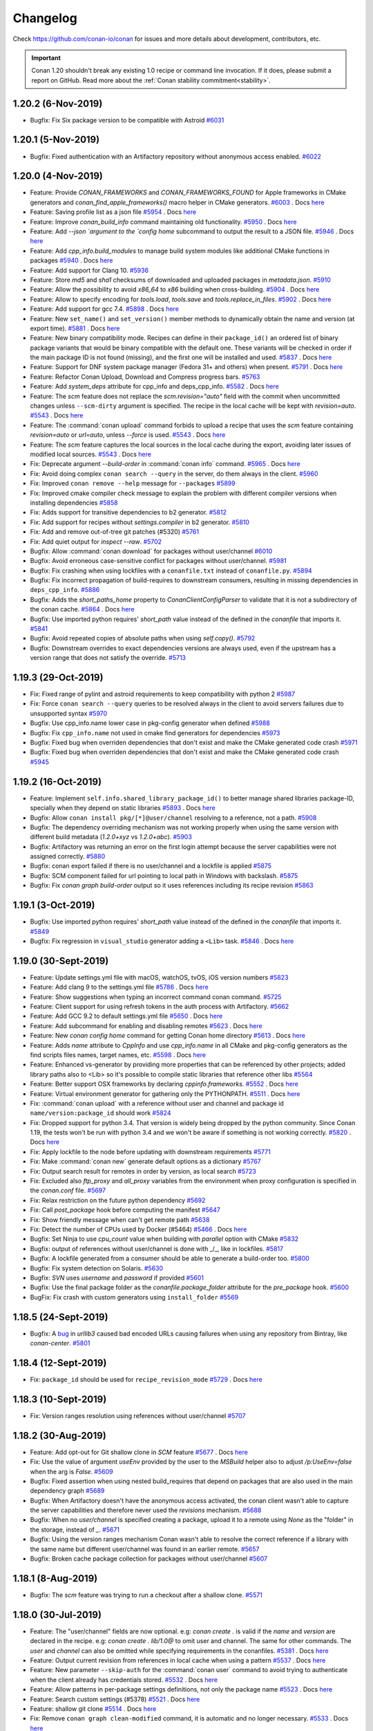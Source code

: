 .. spelling::

  dragly
  mathieu
  melmdk
  raulbocanegra
  rhel
  tivek
  tru
  yogeva

.. _changelog:

Changelog
=========

Check https://github.com/conan-io/conan for issues and more details about development, contributors, etc.

.. important::

    Conan 1.20 shouldn't break any existing 1.0 recipe or command line invocation. If it does, please submit a report on GitHub.
    Read more about the :ref:`Conan stability commitment<stability>`.

1.20.2 (6-Nov-2019)
-------------------

- Bugfix: Fix Six package version to be compatible with Astroid `#6031 <https://github.com/conan-io/conan/pull/6031>`_


1.20.1 (5-Nov-2019)
-------------------

- Bugfix: Fixed authentication with an Artifactory repository without anonymous access enabled. `#6022 <https://github.com/conan-io/conan/pull/6022>`_


1.20.0 (4-Nov-2019)
-------------------

- Feature: Provide `CONAN_FRAMEWORKS` and `CONAN_FRAMEWORKS_FOUND` for Apple frameworks in CMake generators and `conan_find_apple_frameworks()` macro helper in CMake generators. `#6003 <https://github.com/conan-io/conan/pull/6003>`_ . Docs `here <https://github.com/conan-io/docs/pull/1472>`__
- Feature: Saving profile list as a json file `#5954 <https://github.com/conan-io/conan/pull/5954>`_ . Docs `here <https://github.com/conan-io/docs/pull/1449>`__
- Feature: Improve `conan_build_info` command maintaining old functionality. `#5950 <https://github.com/conan-io/conan/pull/5950>`_ . Docs `here <https://github.com/conan-io/docs/pull/1456>`__
- Feature: Add `--json `argument  to the `config home` subcommand to output the result to a JSON file. `#5946 <https://github.com/conan-io/conan/pull/5946>`_ . Docs `here <https://github.com/conan-io/docs/pull/1464>`__
- Feature: Add `cpp_info.build_modules` to manage build system modules like additional CMake functions in packages `#5940 <https://github.com/conan-io/conan/pull/5940>`_ . Docs `here <https://github.com/conan-io/docs/pull/1465>`__
- Feature: Add support for Clang 10. `#5936 <https://github.com/conan-io/conan/pull/5936>`_
- Feature: Store `md5` and `sha1` checksums of downloaded and uploaded packages in `metadata.json`. `#5910 <https://github.com/conan-io/conan/pull/5910>`_
- Feature: Allow the possibility to avoid `x86_64` to `x86` building when cross-building. `#5904 <https://github.com/conan-io/conan/pull/5904>`_ . Docs `here <https://github.com/conan-io/docs/pull/1445>`__
- Feature: Allow to specify encoding for `tools.load`, `tools.save` and `tools.replace_in_files`. `#5902 <https://github.com/conan-io/conan/pull/5902>`_ . Docs `here <https://github.com/conan-io/docs/pull/1446>`__
- Feature: Add support for gcc 7.4. `#5898 <https://github.com/conan-io/conan/pull/5898>`_ . Docs `here <https://github.com/conan-io/docs/pull/1438>`__
- Feature: New ``set_name()`` and ``set_version()`` member methods to dynamically obtain the name and version (at export time). `#5881 <https://github.com/conan-io/conan/pull/5881>`_ . Docs `here <https://github.com/conan-io/docs/pull/1444>`__
- Feature: New binary compatibility mode. Recipes can define in their ``package_id()`` an ordered list of binary package variants that would be binary compatible with the default one. These variants will be checked in order if the main package ID is not found (missing), and the first one will be installed and used. `#5837 <https://github.com/conan-io/conan/pull/5837>`_ . Docs `here <https://github.com/conan-io/docs/pull/1468>`__
- Feature: Support for DNF system package manager (Fedora 31+ and others) when present. `#5791 <https://github.com/conan-io/conan/pull/5791>`_ . Docs `here <https://github.com/conan-io/docs/pull/1462>`__
- Feature: Refactor Conan Upload, Download and Compress progress bars. `#5763 <https://github.com/conan-io/conan/pull/5763>`_
- Feature: Add `system_deps` attribute for cpp_info and deps_cpp_info. `#5582 <https://github.com/conan-io/conan/pull/5582>`_ . Docs `here <https://github.com/conan-io/docs/pull/1395>`__
- Feature: The `scm` feature does not replace the `scm.revision="auto"` field with the commit when uncommitted changes unless ``--scm-dirty`` argument is specified. The recipe in the local cache will be kept with `revision=auto`. `#5543 <https://github.com/conan-io/conan/pull/5543>`_ . Docs `here <https://github.com/conan-io/docs/pull/1471>`__
- Feature: The :command:`conan upload` command forbids to upload a recipe that uses the `scm` feature containing `revision=auto` or `url=auto`, unless `--force` is used. `#5543 <https://github.com/conan-io/conan/pull/5543>`_ . Docs `here <https://github.com/conan-io/docs/pull/1471>`__
- Feature: The `scm` feature captures the local sources in the local cache during the export, avoiding later issues of modified local sources. `#5543 <https://github.com/conan-io/conan/pull/5543>`_ . Docs `here <https://github.com/conan-io/docs/pull/1471>`__
- Fix: Deprecate argument `--build-order` in :command:`conan info` command. `#5965 <https://github.com/conan-io/conan/pull/5965>`_ . Docs `here <https://github.com/conan-io/docs/pull/1451>`__
- Fix: Avoid doing complex ``conan search --query`` in the server, do them always in the client. `#5960 <https://github.com/conan-io/conan/pull/5960>`_
- Fix: Improved ``conan remove --help`` message for ``--packages`` `#5899 <https://github.com/conan-io/conan/pull/5899>`_
- Fix: Improved cmake compiler check message to explain the problem with different compiler versions when installing dependencies `#5858 <https://github.com/conan-io/conan/pull/5858>`_
- Fix: Adds support for transitive dependencies to b2 generator. `#5812 <https://github.com/conan-io/conan/pull/5812>`_
- Fix: Add support for recipes without `settings.compiler` in b2 generator. `#5810 <https://github.com/conan-io/conan/pull/5810>`_
- Fix: Add and remove out-of-tree git patches (#5320) `#5761 <https://github.com/conan-io/conan/pull/5761>`_
- Fix: Add quiet output for `inspect --raw`. `#5702 <https://github.com/conan-io/conan/pull/5702>`_
- Bugfix: Allow :command:`conan download` for packages without user/channel `#6010 <https://github.com/conan-io/conan/pull/6010>`_
- Bugfix: Avoid erroneous case-sensitive conflict for packages without user/channel. `#5981 <https://github.com/conan-io/conan/pull/5981>`_
- Bugfix: Fix crashing when using lockfiles with a ``conanfile.txt`` instead of ``conanfile.py``. `#5894 <https://github.com/conan-io/conan/pull/5894>`_
- Bugfix: Fix incorrect propagation of build-requires to downstream consumers, resulting in missing dependencies in ``deps_cpp_info``. `#5886 <https://github.com/conan-io/conan/pull/5886>`_
- Bugfix: Adds the `short_paths_home` property to `ConanClientConfigParser` to validate that it is not a subdirectory of the conan cache. `#5864 <https://github.com/conan-io/conan/pull/5864>`_ . Docs `here <https://github.com/conan-io/docs/pull/1436>`__
- Bugfix: Use imported python requires' `short_path` value instead of the defined in the `conanfile` that imports it. `#5841 <https://github.com/conan-io/conan/pull/5841>`_
- Bugfix: Avoid repeated copies of absolute paths when using `self.copy()`. `#5792 <https://github.com/conan-io/conan/pull/5792>`_
- Bugfix: Downstream overrides to exact dependencies versions are always used, even if the upstream has a version range that does not satisfy the override. `#5713 <https://github.com/conan-io/conan/pull/5713>`_


1.19.3 (29-Oct-2019)
--------------------

- Fix: Fixed range of pylint and astroid requirements to keep compatibility with python 2 `#5987 <https://github.com/conan-io/conan/pull/5987>`_
- Fix: Force ``conan search --query`` queries to be resolved always in the client to avoid servers failures due to unsupported syntax `#5970 <https://github.com/conan-io/conan/pull/5970>`_
- Bugfix: Use cpp_info.name lower case in pkg-config generator when defined `#5988 <https://github.com/conan-io/conan/pull/5988>`_
- Bugfix: Fix ``cpp_info.name`` not used in cmake find generators for dependencies `#5973 <https://github.com/conan-io/conan/pull/5973>`_
- Bugfix: Fixed bug when overriden dependencies that don't exist and make the CMake generated code crash `#5971 <https://github.com/conan-io/conan/pull/5971>`_
- Bugfix: Fixed bug when overriden dependencies that don't exist and make the CMake generated code crash `#5945 <https://github.com/conan-io/conan/pull/5945>`_


1.19.2 (16-Oct-2019)
--------------------

- Feature: Implement ``self.info.shared_library_package_id()`` to better manage shared libraries package-ID, specially when they depend on static libraries `#5893 <https://github.com/conan-io/conan/pull/5893>`_ . Docs `here <https://github.com/conan-io/docs/pull/1442>`__
- Bugfix: Allow ``conan install pkg/[*]@user/channel`` resolving to a reference, not a path. `#5908 <https://github.com/conan-io/conan/pull/5908>`_
- Bugfix: The dependency overriding mechanism was not working properly when using the same version with different build metadata (`1.2.0+xyz` vs `1.2.0+abc`). `#5903 <https://github.com/conan-io/conan/pull/5903>`_
- Bugfix: Artifactory was returning an error on the first login attempt because the server capabilities were not assigned correctly. `#5880 <https://github.com/conan-io/conan/pull/5880>`_
- Bugfix: conan export failed if there is no user/channel and a lockfile is applied `#5875 <https://github.com/conan-io/conan/pull/5875>`_
- Bugfix: SCM component failed for url pointing to local path in Windows with backslash. `#5875 <https://github.com/conan-io/conan/pull/5875>`_
- Bugfix: Fix `conan graph build-order` output so it uses references including its recipe revision `#5863 <https://github.com/conan-io/conan/pull/5863>`_


1.19.1 (3-Oct-2019)
-------------------

- Bugfix: Use imported python requires' `short_path` value instead of the defined in the `conanfile` that imports it. `#5849 <https://github.com/conan-io/conan/pull/5849>`_
- Bugfix: Fix regression in ``visual_studio`` generator adding a ``<Lib>`` task. `#5846 <https://github.com/conan-io/conan/pull/5846>`_ . Docs `here <https://github.com/conan-io/docs/pull/1430>`__


1.19.0 (30-Sept-2019)
---------------------

- Feature: Update settings.yml file with macOS, watchOS, tvOS, iOS version numbers `#5823 <https://github.com/conan-io/conan/pull/5823>`_
- Feature: Add clang 9 to the settings.yml file `#5786 <https://github.com/conan-io/conan/pull/5786>`_ . Docs `here <https://github.com/conan-io/docs/pull/1420>`__
- Feature: Show suggestions when typing an incorrect command conan command. `#5725 <https://github.com/conan-io/conan/pull/5725>`_
- Feature: Client support for using refresh tokens in the auth process with Artifactory. `#5662 <https://github.com/conan-io/conan/pull/5662>`_
- Feature: Add GCC  9.2 to default settings.yml file `#5650 <https://github.com/conan-io/conan/pull/5650>`_ . Docs `here <https://github.com/conan-io/docs/pull/1394>`__
- Feature: Add subcommand for enabling and disabling remotes `#5623 <https://github.com/conan-io/conan/pull/5623>`_ . Docs `here <https://github.com/conan-io/docs/pull/1392>`__
- Feature: New `conan config home` command for getting Conan home directory `#5613 <https://github.com/conan-io/conan/pull/5613>`_ . Docs `here <https://github.com/conan-io/docs/pull/1387>`__
- Feature: Adds `name` attribute to `CppInfo` and use `cpp_info.name` in all CMake and pkg-config generators as the find scripts files names, target names, etc. `#5598 <https://github.com/conan-io/conan/pull/5598>`_ . Docs `here <https://github.com/conan-io/docs/pull/1393>`__
- Feature: Enhanced vs-generator by providing more properties that can be referenced by other projects; added library paths also to <Lib> so it's possible to compile static libraries that reference other libs `#5564 <https://github.com/conan-io/conan/pull/5564>`_
- Feature: Better support OSX frameworks by declaring `cppinfo.frameworks`. `#5552 <https://github.com/conan-io/conan/pull/5552>`_ . Docs `here <https://github.com/conan-io/docs/pull/1414>`__
- Feature: Virtual environment generator for gathering only the PYTHONPATH. `#5511 <https://github.com/conan-io/conan/pull/5511>`_ . Docs `here <https://github.com/conan-io/docs/pull/1369>`__
- Fix: :command:`conan upload` with a reference without user and channel and package id ``name/version:package_id`` should work `#5824 <https://github.com/conan-io/conan/pull/5824>`_
- Fix: Dropped support for python 3.4.  That version is widely being dropped by the python community. Since Conan 1.19, the tests won't be run with python 3.4 and we won't be aware if something is not working correctly. `#5820 <https://github.com/conan-io/conan/pull/5820>`_ . Docs `here <https://github.com/conan-io/docs/pull/1424>`__
- Fix: Apply lockfile to the node before updating with downstream requirements `#5771 <https://github.com/conan-io/conan/pull/5771>`_
- Fix: Make :command:`conan new` generate default options as a dictionary `#5767 <https://github.com/conan-io/conan/pull/5767>`_
- Fix: Output  search result for remotes in order by version, as local search `#5723 <https://github.com/conan-io/conan/pull/5723>`_
- Fix: Excluded also `ftp_proxy` and `all_proxy` variables from the environment when proxy configuration is specified in the `conan.conf` file. `#5697 <https://github.com/conan-io/conan/pull/5697>`_
- Fix: Relax restriction on the future python dependency `#5692 <https://github.com/conan-io/conan/pull/5692>`_
- Fix: Call `post_package` hook before computing the manifest `#5647 <https://github.com/conan-io/conan/pull/5647>`_
- Fix: Show friendly message when can't get remote path `#5638 <https://github.com/conan-io/conan/pull/5638>`_
- Fix: Detect the number of CPUs used by Docker (#5464) `#5466 <https://github.com/conan-io/conan/pull/5466>`_ . Docs `here <https://github.com/conan-io/docs/pull/1359>`__
- Bugfix: Set Ninja to use `cpu_count` value when building with `parallel` option with CMake `#5832 <https://github.com/conan-io/conan/pull/5832>`_
- Bugfix: output of references without user/channel is done with _/_, like in lockfiles. `#5817 <https://github.com/conan-io/conan/pull/5817>`_
- Bugfix: A lockfile generated from a consumer should be able to generate a build-order too. `#5800 <https://github.com/conan-io/conan/pull/5800>`_
- Bugfix: Fix system detection on Solaris. `#5630 <https://github.com/conan-io/conan/pull/5630>`_
- Bugfix: `SVN` uses `username` and `password` if provided `#5601 <https://github.com/conan-io/conan/pull/5601>`_
- Bugfix: Use the final package folder as the `conanfile.package_folder` attribute for the `pre_package` hook. `#5600 <https://github.com/conan-io/conan/pull/5600>`_
- BugFix: Fix crash with custom generators using ``install_folder`` `#5569 <https://github.com/conan-io/conan/pull/5569>`_


1.18.5 (24-Sept-2019)
---------------------

- Bugfix: A `bug <https://github.com/urllib3/urllib3/issues/1683>`_ in `urllib3` caused bad encoded URLs causing failures when using any repository from Bintray, like `conan-center`. `#5801 <https://github.com/conan-io/conan/pull/5801>`_


1.18.4 (12-Sept-2019)
---------------------

- Fix: ``package_id`` should be used for ``recipe_revision_mode`` `#5729 <https://github.com/conan-io/conan/pull/5729>`_ . Docs `here <https://github.com/conan-io/docs/pull/1410>`__


1.18.3 (10-Sept-2019)
---------------------

- Fix: Version ranges resolution using references without user/channel `#5707 <https://github.com/conan-io/conan/pull/5707>`_


1.18.2 (30-Aug-2019)
--------------------

- Feature: Add opt-out for Git shallow clone in `SCM` feature `#5677 <https://github.com/conan-io/conan/pull/5677>`_ . Docs `here <https://github.com/conan-io/docs/pull/1400>`__
- Fix: Use the value of argument `useEnv` provided by the user to the `MSBuild` helper also to adjust `/p:UseEnv=false` when the arg is `False`. `#5609 <https://github.com/conan-io/conan/pull/5609>`_
- Bugfix: Fixed assertion when using nested build_requires that depend on packages that are also used in the main dependency graph `#5689 <https://github.com/conan-io/conan/pull/5689>`_
- Bugfix: When Artifactory doesn't have the anonymous access activated, the conan client wasn't able to capture the server capabilities and therefore never used the `revisions` mechanism. `#5688 <https://github.com/conan-io/conan/pull/5688>`_
- Bugfix: When no `user/channel` is specified creating a package, upload it to a remote using  `None` as the "folder" in the storage, instead of `_`. `#5671 <https://github.com/conan-io/conan/pull/5671>`_
- Bugfix: Using the version ranges mechanism Conan wasn't able to resolve the correct reference if a library with the same name but different user/channel was found in an earlier remote. `#5657 <https://github.com/conan-io/conan/pull/5657>`_
- Bugfix: Broken cache package collection for packages without user/channel `#5607 <https://github.com/conan-io/conan/pull/5607>`_


1.18.1 (8-Aug-2019)
-------------------

- Bugfix: The `scm` feature was trying to run a checkout after a shallow clone. `#5571 <https://github.com/conan-io/conan/pull/5571>`_


1.18.0 (30-Jul-2019)
--------------------

- Feature: The "user/channel" fields are now optional. e.g: `conan create .` is valid if the `name` and `version` are declared in the recipe. e.g: `conan create . lib/1.0@` to omit user and channel. The same for other commands. The `user` and `channel` can also be omitted while specifying requirements in the conanfiles. `#5381 <https://github.com/conan-io/conan/pull/5381>`_ . Docs `here <https://github.com/conan-io/docs/pull/1375>`__
- Feature: Output current revision from references in local cache when using a pattern `#5537 <https://github.com/conan-io/conan/pull/5537>`_ . Docs `here <https://github.com/conan-io/docs/pull/1381>`__
- Feature: New parameter ``--skip-auth`` for the :command:`conan user` command to avoid trying to authenticate when the client already has credentials stored. `#5532 <https://github.com/conan-io/conan/pull/5532>`_ . Docs `here <https://github.com/conan-io/docs/pull/1377>`__
- Feature: Allow patterns in per-package settings definitions, not only the package name `#5523 <https://github.com/conan-io/conan/pull/5523>`_ . Docs `here <https://github.com/conan-io/docs/pull/1372>`__
- Feature: Search custom settings (#5378) `#5521 <https://github.com/conan-io/conan/pull/5521>`_ . Docs `here <https://github.com/conan-io/docs/pull/1371>`__
- Feature: shallow git clone `#5514 <https://github.com/conan-io/conan/pull/5514>`_ . Docs `here <https://github.com/conan-io/docs/pull/1380>`__
- Fix: Remove ``conan graph clean-modified`` command, it is automatic and no longer necessary. `#5533 <https://github.com/conan-io/conan/pull/5533>`_ . Docs `here <https://github.com/conan-io/docs/pull/1378>`__
- Fix: Incomplete references (for local conanfile.py files) are not printed with `@None/None` anymore. `#5509 <https://github.com/conan-io/conan/pull/5509>`_
- Fix: Discard empty string values in SCM including `subfolder` `#5459 <https://github.com/conan-io/conan/pull/5459>`_
- Bugfix: The `stderr` was not printed when a command failed running the `tools.check_output` function. `#5548 <https://github.com/conan-io/conan/pull/5548>`_
- Bugfix: Avoid dependency (mainly build-requires) being marked as skipped when another node exists in the graph that is being skipped because of being private `#5547 <https://github.com/conan-io/conan/pull/5547>`_
- Bugfix: fix processing of UTF-8 files with BOM `#5506 <https://github.com/conan-io/conan/pull/5506>`_
- Bugfix: apply http.sslVerify to the current Git command only `#5470 <https://github.com/conan-io/conan/pull/5470>`_
- Bugfix: Do not raise when accessing the metadata of editable packages `#5461 <https://github.com/conan-io/conan/pull/5461>`_
- Bugfix: Use cxxFlags instead of cppFlags in ``qbs`` generator. `#5452 <https://github.com/conan-io/conan/pull/5452>`_ . Docs `here <https://github.com/conan-io/docs/pull/1354>`__


1.17.2 (25-Jul-2019)
--------------------

- Bugfix: Lock transitive python-requires in lockfiles, not only direct ones. `#5531 <https://github.com/conan-io/conan/pull/5531>`_


1.17.1 (22-Jul-2019)
--------------------

- Feature: support 7.1 clang version `#5492 <https://github.com/conan-io/conan/pull/5492>`_
- Bugfix: When a profile was detected, for GCC 5.X the warning message about the default `libcxx` was not shown. `#5524 <https://github.com/conan-io/conan/pull/5524>`_
- Bugfix: Update python-dateutil dependency to ensure availability of `dateutil.parser.isoparse` `#5485 <https://github.com/conan-io/conan/pull/5485>`_
- Bugfix: Solve regression in ``conan info <ref>`` command, incorrectly reading the graph_info.json and lockfiles `#5481 <https://github.com/conan-io/conan/pull/5481>`_
- Bugfix: Trailing files left when packages are not found in conan info and install, restricted further installs with different case in Windows, without ``rm -rf ~/.conan/data/pkg_name`` `#5480 <https://github.com/conan-io/conan/pull/5480>`_
- Bugfix: The lock files mechanism now allows to update a node providing new information, like a retrieved package revision, if the "base" reference was the same. `#5467 <https://github.com/conan-io/conan/pull/5467>`_
- Bugfix: search command table output has invalid HTML code syntax `#5460 <https://github.com/conan-io/conan/pull/5460>`_


1.17.0 (9-Jul-2019)
-------------------

- Feature: Better UX for no_proxy (#3943) `#5438 <https://github.com/conan-io/conan/pull/5438>`_ . Docs `here <https://github.com/conan-io/docs/pull/1347>`__
- Feature: Show warning when URLs for remotes is invalid (missing schema, host, etc). `#5418 <https://github.com/conan-io/conan/pull/5418>`_
- Feature: Implementation of lockfiles. Lockfiles store in a file all the configuration, exact versions (including revisions), necessary to achieve reproducible builds, even when using version-ranges or package revisions. `#5412 <https://github.com/conan-io/conan/pull/5412>`_ . Docs `here <https://github.com/conan-io/docs/pull/1350>`__
- Feature: Change progress bar output to tqdm to make it look better `#5407 <https://github.com/conan-io/conan/pull/5407>`_
- Feature: Define 2 new modes and helpers for the package binary ID: ``recipe_revision_mode`` and ``package_revision_mode``, that take into account the revisions. The second one will use all the information from dependencies, resulting in fully deterministic and complete package IDs: if some dependency change, it will be necessary to build a new binary of consumers `#5363 <https://github.com/conan-io/conan/pull/5363>`_ . Docs `here <https://github.com/conan-io/docs/pull/1345>`__
- Feature: Add apple-clang 11.0 to settings.yml (#5328) `#5357 <https://github.com/conan-io/conan/pull/5357>`_ . Docs `here <https://github.com/conan-io/docs/pull/1327>`__
- Feature: SystemPackageTool platform detection (#5026) `#5215 <https://github.com/conan-io/conan/pull/5215>`_ . Docs `here <https://github.com/conan-io/docs/pull/1291>`__
- Fix: Enable the definition of revisions in conanfile.txt `#5435 <https://github.com/conan-io/conan/pull/5435>`_
- Fix: Improve resolution of version ranges for remotes `#5433 <https://github.com/conan-io/conan/pull/5433>`_
- Fix: The conan process returns `6` when a `ConanInvalidConfiguration` is thrown during :command:`conan info`. `#5421 <https://github.com/conan-io/conan/pull/5421>`_
- Fix: Inspect missing attribute is not an error (#3953) `#5419 <https://github.com/conan-io/conan/pull/5419>`_
- Fix: Allow --build-order and --graph together for conan info (#3447) `#5417 <https://github.com/conan-io/conan/pull/5417>`_
- Fix: Handling error when reference not found using conan download `#5399 <https://github.com/conan-io/conan/pull/5399>`_
- Fix: Update Yum cache (#5370) `#5387 <https://github.com/conan-io/conan/pull/5387>`_
- Fix: Remove old folder for conan install (#5376) `#5384 <https://github.com/conan-io/conan/pull/5384>`_
- Fix: Add missing call to super constructor to `VirtualEnvGenerator`. `#5375 <https://github.com/conan-io/conan/pull/5375>`_
- Fix: Force forward slashes in the variable `$PROFILE_DIR` `#5373 <https://github.com/conan-io/conan/pull/5373>`_ . Docs `here <https://github.com/conan-io/docs/pull/1333>`__
- Fix: Accept a list for the requires attribute `#5371 <https://github.com/conan-io/conan/pull/5371>`_ . Docs `here <https://github.com/conan-io/docs/pull/1332>`__
- Fix: Remove packages when version is asterisk (#5297) `#5346 <https://github.com/conan-io/conan/pull/5346>`_
- Fix: Make conan_data visible to pylint (#5327) `#5337 <https://github.com/conan-io/conan/pull/5337>`_
- Fix: Improve the output to show the remote (or cache) that a version range is resolved to. `#5336 <https://github.com/conan-io/conan/pull/5336>`_
- Fix: Deprecated ``conan copy|download|upload <ref> -p=ID``, use ``conan .... <pref>`` instead `#5293 <https://github.com/conan-io/conan/pull/5293>`_ . Docs `here <https://github.com/conan-io/docs/pull/1317>`__
- Fix: `AutoToolsBuildEnvironment` is now aware of `os_target` and `arch_target` to calculate the gnu triplet when declared. `#5283 <https://github.com/conan-io/conan/pull/5283>`_
- Fix: Better message for gcc warning of libstdc++ at default profile detection `#5275 <https://github.com/conan-io/conan/pull/5275>`_
- Bugfix: `verify_ssl` field in SCM being discarded when used with `False` value. `#5441 <https://github.com/conan-io/conan/pull/5441>`_
- Bugfix: enable retry for requests `#5400 <https://github.com/conan-io/conan/pull/5400>`_
- Bugfix: Allow creation and deletion of files in ``tools.patch`` with ``strip>0`` `#5334 <https://github.com/conan-io/conan/pull/5334>`_
- Bugfix: Use case insensitive comparison for SHA256 checksums `#5306 <https://github.com/conan-io/conan/pull/5306>`_



1.16.1 (14-Jun-2019)
--------------------

- Feature: Print nicer error messages when receive an error from Artifactory. `#5326 <https://github.com/conan-io/conan/pull/5326>`_
- Fix: Make ``conan config get storage.path`` return an absolute, resolved path `#5350 <https://github.com/conan-io/conan/pull/5350>`_
- Fix: Skipped the compiler version check in the cmake generator when a `-s compiler.toolset` is specified (Visual Studio). `#5348 <https://github.com/conan-io/conan/pull/5348>`_
- Fix: Constraint transitive dependency ``typed-ast`` (required by astroid) in python3.4, as they stopped releasing wheels, and it fails to build in some Windows platforms with older SDKs. `#5324 <https://github.com/conan-io/conan/pull/5324>`_
- Fix: Accept v140 and VS 15.0 for CMake generator (#5318) `#5321 <https://github.com/conan-io/conan/pull/5321>`_
- Fix: Accept only .lib and .dll as Visual extensions (#5316) `#5319 <https://github.com/conan-io/conan/pull/5319>`_
- Bugfix: Do not copy directories inside a symlinked one `#5342 <https://github.com/conan-io/conan/pull/5342>`_
- Bugfix: Conan was retrying the upload when failed with error 400 (request error). `#5326 <https://github.com/conan-io/conan/pull/5326>`_


1.16.0 (4-Jun-2019)
-------------------

- Feature: The :command:`conan upload` command can receive now the full package reference to upload a binary package. The `-p` argument is now deprecated. `#5224 <https://github.com/conan-io/conan/pull/5224>`_ . Docs `here <https://github.com/conan-io/docs/pull/1300>`__
- Feature: Add hooks `pre_package_info` and `post_package_info` `#5223 <https://github.com/conan-io/conan/pull/5223>`_ . Docs `here <https://github.com/conan-io/docs/pull/1293>`__
- Feature: New build mode `--build cascade` that forces building from sources any node with dependencies also built from sources. `#5218 <https://github.com/conan-io/conan/pull/5218>`_ . Docs `here <https://github.com/conan-io/docs/pull/1296>`__
- Feature: Print errors and warnings to `stderr` `#5206 <https://github.com/conan-io/conan/pull/5206>`_
- Feature: New ``conan new --template=mytemplate`` to initialize recipes with your own templates `#5189 <https://github.com/conan-io/conan/pull/5189>`_ . Docs `here <https://github.com/conan-io/docs/pull/1286>`__
- Feature: Allow using wildcards to remove system requirements sentinel from cache. `#5176 <https://github.com/conan-io/conan/pull/5176>`_ . Docs `here <https://github.com/conan-io/docs/pull/1294>`__
- Feature: Implement conan.conf ``retry`` and ``retry-wait`` and ``CONAN_RETRY`` and ``CONAN_RETRY_WAIT`` to configure all retries for all transfers, including upload, download, and ``tools.download()``. `#5174 <https://github.com/conan-io/conan/pull/5174>`_ . Docs `here <https://github.com/conan-io/docs/pull/1295>`__
- Feature: Support yaml lists in workspace ``root`` field. `#5156 <https://github.com/conan-io/conan/pull/5156>`_ . Docs `here <https://github.com/conan-io/docs/pull/1288>`__
- Feature: Add gcc 8.3 and 9.1 new versions to default *settings.yml* `#5112 <https://github.com/conan-io/conan/pull/5112>`_
- Feature: Retry upload or download for error in response message (e.g. status is '500') `#4984 <https://github.com/conan-io/conan/pull/4984>`_
- Fix: Do not retry file transfer operations for 401 and 403 auth and permissions errors. `#5278 <https://github.com/conan-io/conan/pull/5278>`_
- Fix: Copy symlinked folder when using `merge_directories` function `#5237 <https://github.com/conan-io/conan/pull/5237>`_
- Fix: Add the ability to avoid the `/verbosity` argument in CMake command line for MSBuild `#5220 <https://github.com/conan-io/conan/pull/5220>`_ . Docs `here <https://github.com/conan-io/docs/pull/1292>`__
- Fix: self.copy with symlinks=True does not copy symlink if the .conan directory is a symlink #5114 `#5125 <https://github.com/conan-io/conan/pull/5125>`_
- Fix: Export detected_os from tools.oss (#5101) `#5102 <https://github.com/conan-io/conan/pull/5102>`_ . Docs `here <https://github.com/conan-io/docs/pull/1276>`__
- Fix: Use `revision` as the SVN's `peg_revision` (broken for an edge case) `#5029 <https://github.com/conan-io/conan/pull/5029>`_
- Bugfix: ``--update`` was not updating ``python_requires`` using version ranges. `#5265 <https://github.com/conan-io/conan/pull/5265>`_
- Bugfix: ``visual_studio`` generator only adds ".lib" extension for lib names without extension, otherwise (like ".a") respect it. `#5254 <https://github.com/conan-io/conan/pull/5254>`_
- Bugfix: Fix :command:`conan search` command showing revisions timestamps in a different time offset than UTC. `#5232 <https://github.com/conan-io/conan/pull/5232>`_
- Bugfix: Meson build-helper gets correct compiler flags, AutoTools build environment adds compiler.runtime flags `#5222 <https://github.com/conan-io/conan/pull/5222>`_
- Bugfix: The `cmake_multi` generator was not managing correctly the `RelWithDebInfo` and `MinSizeRel` build types. `#5221 <https://github.com/conan-io/conan/pull/5221>`_
- Bugfix: Check that registry file exists before removing it `#5219 <https://github.com/conan-io/conan/pull/5219>`_
- Bugfix: do not append "-T " if generator doesn't support it `#5201 <https://github.com/conan-io/conan/pull/5201>`_
- Bugfix: :command:`conan download` always retrieve the sources, also with ``--recipe`` argument, which should only skip download binaries, not the sources. `#5194 <https://github.com/conan-io/conan/pull/5194>`_
- Bugfix: Using `scm` declared in a superclass failed exporting the recipe with the error `ERROR: The conanfile.py defines more than one class level 'scm' attribute`. `#5185 <https://github.com/conan-io/conan/pull/5185>`_
- Bugfix: Conan command returns 6 (Invalid configuration) also when the settings are restricted in the recipe `#5178 <https://github.com/conan-io/conan/pull/5178>`_
- Bugfix: Make sure that proxy "http_proxy", "https_proxy", "no_proxy" vars are correctly removed if custom ones are defined in the conan.conf. Also, avoid using ``urllib.request.getproxies()``, they are broken. `#5162 <https://github.com/conan-io/conan/pull/5162>`_
- Bugfix: Use `copy()` for deploy generator so that permissions of files are preserved. Required if you want to use the deploy generator to deploy executables. `#5136 <https://github.com/conan-io/conan/pull/5136>`_


1.15.4
------

- Fix: Accept v140 and VS 15.0 for CMake generator (#5318) `#5331 <https://github.com/conan-io/conan/pull/5331>`_
- Fix: Constraint transitive dependency typed-ast (required by astroid) in python3.4, as they stopped releasing wheels, and it fails to build in some Windows platforms with older SDKs. `#5331 <https://github.com/conan-io/conan/pull/5331>`_


1.15.3
------

- Please, do not use this version, there was a critical error in the release process and changes from the 1.16 branch were merged.


1.15.2 (31-May-2019)
--------------------

- Bugfix: Fix bug with python-requires not being updated with ``--update`` if using version-ranges. `#5266 <https://github.com/conan-io/conan/pull/5266>`_
- Bugfix: Fix computation of ancestors performance regression `#5260 <https://github.com/conan-io/conan/pull/5260>`_


1.15.1 (16-May-2019)
---------------------

- Fix: Fix regression of ``conan remote update --insert`` using the same URL it had before `#5110 <https://github.com/conan-io/conan/pull/5110>`_
- Fix: Fix migration of *registry.json|txt* file including reference to non existing remotes. `#5103 <https://github.com/conan-io/conan/pull/5103>`_
- Bugfix: Avoid crash of commands copy, imports, editable-add for packages using python_requires `#5150 <https://github.com/conan-io/conan/pull/5150>`_


1.15.0 (6-May-2019)
--------------------

- Feature: Updated the generated *conanfile.py* in :command:`conan new` to the new [conan-io/hello].(https://github.com/conan-io/hello) repository `#5069 <https://github.com/conan-io/conan/pull/5069>`_ . Docs `here <https://github.com/conan-io/docs/pull/1269>`__
- Feature: The `MSBuild` build helper allows the parameter `toolset` with `False` value to skip the toolset adjustment. `#5052 <https://github.com/conan-io/conan/pull/5052>`_ . Docs `here <https://github.com/conan-io/docs/pull/1260>`__
- Feature: Add GCC 9 to default settings.yml `#5046 <https://github.com/conan-io/conan/pull/5046>`_ . Docs `here <https://github.com/conan-io/docs/pull/1257>`__
- Feature: You can disable broken symlinks checks when packaging using `CONAN_SKIP_BROKEN_SYMLINKS_CHECK` env var or `config.skip_broken_symlinks_check=1` `#4991 <https://github.com/conan-io/conan/pull/4991>`_ . Docs `here <https://github.com/conan-io/docs/pull/1272>`__
- Feature: New ``deploy`` generator to export files from a dependency graph to an installation folder `#4972 <https://github.com/conan-io/conan/pull/4972>`_ . Docs `here <https://github.com/conan-io/docs/pull/1262>`__
- Feature: Create `tools.Version` with _limited_ capabilities `#4963 <https://github.com/conan-io/conan/pull/4963>`_ . Docs `here <https://github.com/conan-io/docs/pull/1253>`__
- Feature: Default filename for workspaces: `conanws.yml` (used in install command) `#4941 <https://github.com/conan-io/conan/pull/4941>`_ . Docs `here <https://github.com/conan-io/docs/pull/1243>`__
- Feature: Add install folder to command 'conan workspace install' `#4940 <https://github.com/conan-io/conan/pull/4940>`_ . Docs `here <https://github.com/conan-io/docs/pull/1261>`__
- Feature: Add `compiler.cppstd` setting (mark `cppstd` as deprecated) `#4917 <https://github.com/conan-io/conan/pull/4917>`_ . Docs `here <https://github.com/conan-io/docs/pull/1266>`__
- Feature: Add a `--raw` argument to :command:`conan inspect` command to get an output only with the value of the requested attributes `#4903 <https://github.com/conan-io/conan/pull/4903>`_ . Docs `here <https://github.com/conan-io/docs/pull/1240>`__
- Feature: ``tools.get()`` and ``tools.unzip()`` now handle also ``.gz`` compressed files `#4883 <https://github.com/conan-io/conan/pull/4883>`_ . Docs `here <https://github.com/conan-io/docs/pull/1230>`__
- Feature: Add argument `--force` to command `profile new` to overwrite existing one `#4880 <https://github.com/conan-io/conan/pull/4880>`_ . Docs `here <https://github.com/conan-io/docs/pull/1176>`__
- Feature: Get commit message `#4877 <https://github.com/conan-io/conan/pull/4877>`_ . Docs `here <https://github.com/conan-io/docs/pull/1175>`__
- Fix: Remove sudo from Travis CI template `#5073 <https://github.com/conan-io/conan/pull/5073>`_ . Docs `here <https://github.com/conan-io/docs/pull/1270>`__
- Fix: Handle quoted path and libraries in the premake generator `#5051 <https://github.com/conan-io/conan/pull/5051>`_
- Fix: A simple addition to ensure right compiler version is found on windows. `#5041 <https://github.com/conan-io/conan/pull/5041>`_
- Fix: Include CMAKE_MODULE_PATH for CMake find_dependency (#4956) `#5021 <https://github.com/conan-io/conan/pull/5021>`_
- Fix: Add default_package_id_mode in the default conan.conf (#4947) `#5005 <https://github.com/conan-io/conan/pull/5005>`_ . Docs `here <https://github.com/conan-io/docs/pull/1248>`__
- Fix: Use back slashes for ``visual_studio`` generator instead of forward slashes `#5003 <https://github.com/conan-io/conan/pull/5003>`_
- Fix: Adding `subparsers.required = True` makes both Py2 and Py3 print an error when no arguments are entered in commands that have subarguments `#4902 <https://github.com/conan-io/conan/pull/4902>`_
- Fix: Example bare package recipe excludes `conanfile.py` from copy `#4892 <https://github.com/conan-io/conan/pull/4892>`_
- Fix: More meaningful error message when a remote communication fails to try to download a binary package. `#4888 <https://github.com/conan-io/conan/pull/4888>`_
- Bugfix: ``conan upload --force`` force also the upload of package binaries, not only recipes `#5088 <https://github.com/conan-io/conan/pull/5088>`_
- BugFix: MSYS 3.x detection `#5078 <https://github.com/conan-io/conan/pull/5078>`_
- Bugfix: Don't crash when an editable declare a ``build_folder`` in the layout, but not used in a workspace `#5070 <https://github.com/conan-io/conan/pull/5070>`_
- Bugfix: Made compatible the `cmake_find_package_multi` generator with `CMake < 3.9` `#5042 <https://github.com/conan-io/conan/pull/5042>`_
- Bugfix: Fix broken local development flow (:command:`conan source`, :command:`conan build`, :command:`conan package`, :command:`conan export-pkg`) with recipes with ``python-requires`` `#4979 <https://github.com/conan-io/conan/pull/4979>`_
- Bugfix: 'tar_extract' function was failing if there was a linked folder in the working dir that matches one inside the tar file. Now we use the `destination_dir` as base directory to check this condition. `#4965 <https://github.com/conan-io/conan/pull/4965>`_
- Bugfix: Remove package folder in :command:`conan create` even when using ``--keep-build`` `#4918 <https://github.com/conan-io/conan/pull/4918>`_


1.14.5 (30-Apr-2019)
--------------------

- Bugfix: Uncompressing a `tgz` package with a broken symlink failed while touching the destination file. `#5065 <https://github.com/conan-io/conan/pull/5065>`_
- Bugfix: The symlinks compressed in a `tgz` had invalid nonzero size. `#5064 <https://github.com/conan-io/conan/pull/5064>`_
- Bugfix: Fixing exception of transitive build-requires mixed with normal requires `#5056 <https://github.com/conan-io/conan/pull/5056>`_


1.14.4 (25-Apr-2019)
--------------------

- Bugfix: Fixed error while using Visual Studio 2019 with Ninja generator. `#5028 <https://github.com/conan-io/conan/pull/5028>`_
- Bugfix: Fixed error while using Visual Studio 2019 with Ninja generator. `#5025 <https://github.com/conan-io/conan/pull/5025>`_
- Bugfix: Solved errors in concurrent uploads of same recipe `#5014 <https://github.com/conan-io/conan/pull/5014>`_
- Bugfix: Fixed a bug that intermittently raised  `ERROR: 'NoneType' object has no attribute 'file_sums'` when uploading a recipe. `#5012 <https://github.com/conan-io/conan/pull/5012>`_
- Bugfix: Bug in `cmake_find_package_multi` caused `CMake` to find incorrect modules in `CMake` modules paths when only `Config` files should be taken into account. `#4995 <https://github.com/conan-io/conan/pull/4995>`_
- Bugfix: Fix skipping binaries because of transitive ``private`` requirements `#4987 <https://github.com/conan-io/conan/pull/4987>`_
- Bugfix: Fix broken local development flow (conan source, conan build, conan package, conan export-pkg) with recipes with python-requires `#4983 <https://github.com/conan-io/conan/pull/4983>`_


1.14.3 (11-Apr-2019)
--------------------

- Bugfix: ``build-requires`` and ``private`` requirements that resolve to a dependency that is already in the graph won't span a new node, nor will be ``build-requires`` or ``private``. They can conflict too. `#4937 <https://github.com/conan-io/conan/pull/4937>`_


1.14.2 (11-Apr-2019)
--------------------

- Bugfix: Run a full metadata migration in the cache to avoid old ``null`` revisions in package metadata `#4934 <https://github.com/conan-io/conan/pull/4934>`_


1.14.1 (1-Apr-2019)
-------------------

- Fix: Print a message for unhandled Conan errors building the API and collaborators `#4869 <https://github.com/conan-io/conan/pull/4869>`_
- Bugfix: Client does not require credentials for anonymous downloads from remotes. `#4872 <https://github.com/conan-io/conan/pull/4872>`_
- Bugfix: Fix a migration problem of ``conan config install`` for Conan versions 1.9 and older `#4870 <https://github.com/conan-io/conan/pull/4870>`_
- Feature: Now Conan will crush your enemies, see them driven before you, and to hear the lamentation of their women! (April's fools)


1.14.0 (28-Mar-2019)
--------------------

- Feature: support new architectures s390 and s390x `#4810 <https://github.com/conan-io/conan/pull/4810>`_ . Docs `here <https://github.com/conan-io/docs/pull/1140>`__
- Feature: `--build` parameter now applies fnmatching onto the whole reference, allowing to control rebuilding in a much broader way. `#4787 <https://github.com/conan-io/conan/pull/4787>`_ . Docs `here <https://github.com/conan-io/docs/pull/1141>`__
- Feature: Add config variable `general.error_on_override` and environment variable `CONAN_ERROR_ON_OVERRIDE` (defaulting to `False`) to configure if an overridden requirement should raise an error when overridden from downstream consumers. `#4771 <https://github.com/conan-io/conan/pull/4771>`_ . Docs `here <https://github.com/conan-io/docs/pull/1128>`__
- Feature: Allow to specify `revision_mode` for each recipe, values accepted are `scm` or `hash` (default) `#4767 <https://github.com/conan-io/conan/pull/4767>`_ . Docs `here <https://github.com/conan-io/docs/pull/1126>`__
- Feature: Sort library list name when calling tools.collect_libs `#4761 <https://github.com/conan-io/conan/pull/4761>`_ . Docs `here <https://github.com/conan-io/docs/pull/1124>`__
- Feature: Add `cmake_find_package_multi` generator. `#4714 <https://github.com/conan-io/conan/pull/4714>`_ . Docs `here <https://github.com/conan-io/docs/pull/1114>`__
- Feature: Implement ``--source-folder`` and ``--target-folder`` to ``conan config install`` command to select  subfolder to install from the source origin, and also the destination folder within the cache. `#4709 <https://github.com/conan-io/conan/pull/4709>`_ . Docs `here <https://github.com/conan-io/docs/pull/1131>`__
- Feature: Implement ``--update`` argument for ``python-requires`` too. `#4660 <https://github.com/conan-io/conan/pull/4660>`_
- Fix: Apply environment variables from profile and from requirements to :command:`conan export-pkg` `#4852 <https://github.com/conan-io/conan/pull/4852>`_
- Fix: Do not run `export_sources` automatically for python_requires `#4838 <https://github.com/conan-io/conan/pull/4838>`_
- Fix: Show the correct profile name when detect a new one (#4818) `#4824 <https://github.com/conan-io/conan/pull/4824>`_
- Fix: Allow using ``reference`` object in workspaces in templates for out of source builds `#4812 <https://github.com/conan-io/conan/pull/4812>`_ . Docs `here <https://github.com/conan-io/docs/pull/1135>`__
- Fix: Look for ``vswhere`` in ``PATH`` when using ``tools.vswhere()`` `#4805 <https://github.com/conan-io/conan/pull/4805>`_
- Fix: SystemPackageTools doesn't run sudo when it's not found (#4470) `#4774 <https://github.com/conan-io/conan/pull/4774>`_ . Docs `here <https://github.com/conan-io/docs/pull/1127>`__
- Fix: Show warning if repo is not pristine and using SCM mode to set the revisions `#4764 <https://github.com/conan-io/conan/pull/4764>`_
- Fix: avoid double call to ``package()`` method `#4748 <https://github.com/conan-io/conan/pull/4748>`_ . Docs `here <https://github.com/conan-io/docs/pull/1133>`__
- Fix: The `cmake_paths` generator now declares the `CONAN_XXX_ROOT` variables in case some exported cmake module file like `XXXConfig.cmake` has been patched with the `cmake.patch_config_paths()` to replace absolute paths to the local cache. `#4719 <https://github.com/conan-io/conan/pull/4719>`_ . Docs `here <https://github.com/conan-io/docs/pull/1115>`__
- Fix: Do not distribute the tests in the python package nor in the installers. `#4713 <https://github.com/conan-io/conan/pull/4713>`_
- Fix: add support for CMake generator platform `#4708 <https://github.com/conan-io/conan/pull/4708>`_ . Docs `here <https://github.com/conan-io/docs/pull/1125>`__
- Fix: Fix corrupted packages with missing conanmanifest.txt files `#4662 <https://github.com/conan-io/conan/pull/4662>`_
- Fix: Include information about all the configurations in the JSON generator `#4657 <https://github.com/conan-io/conan/pull/4657>`_ . Docs `here <https://github.com/conan-io/docs/pull/1129>`__
- Bugfix: Fixed authentication management when a server returns 401 uploading a file. `#4857 <https://github.com/conan-io/conan/pull/4857>`_
- Bugfix: Fixed recipe revision detection when some error output or unexpected output was printed to the stdout running the `git` command. `#4854 <https://github.com/conan-io/conan/pull/4854>`_
- Bugfix: The error output was piped to stdout causing issues while running git commands, especially during the detection of the scm revision `#4853 <https://github.com/conan-io/conan/pull/4853>`_
- Bugfix: :command:`conan export-pkg` should never resolve build-requires `#4851 <https://github.com/conan-io/conan/pull/4851>`_
- bugfix: The `--build` pattern was case sensitive depending on the os file system, now it is always case sensitive, following the :command:`conan search` behavior. `#4842 <https://github.com/conan-io/conan/pull/4842>`_
- Bugfix:  Fix metadata not being updated for :command:`conan export-pkg` when using  ``--package-folder`` `#4834 <https://github.com/conan-io/conan/pull/4834>`_
- Bugfix: `--build` parameter now is always case-sensitive, previously it depended to the file system type. `#4787 <https://github.com/conan-io/conan/pull/4787>`_ . Docs `here <https://github.com/conan-io/docs/pull/1141>`__
- Bugfix: Raise an error if source files cannot be correctly copied to build folder because of long paths in Windows. `#4766 <https://github.com/conan-io/conan/pull/4766>`_
- Bugfix: Use the same interface in ``conan_basic_setup()`` for the ``cmake_multi`` generator `#4721 <https://github.com/conan-io/conan/pull/4721>`_ . Docs `here <https://github.com/conan-io/docs/pull/1121>`__


1.13.3 (27-Mar-2019)
--------------------

- Bugfix: Revision computation failed when a git repo was present but without commits `#4830 <https://github.com/conan-io/conan/pull/4830>`_


1.13.2 (21-Mar-2019)
--------------------

- Bugfix: Installing a reference with "update" and "build outdated" options raised an exception. `#4790 <https://github.com/conan-io/conan/pull/4790>`_
- Bugfix: Solved bug with build-requires transitive build-requires `#4783 <https://github.com/conan-io/conan/pull/4783>`_
- Bugfix: Fixed workspace crash when no layout was specified `#4783 <https://github.com/conan-io/conan/pull/4783>`_
- Bugfix: Do not generate multiple ``add_subdirectories()`` for workspaces build-requires `#4783 <https://github.com/conan-io/conan/pull/4783>`_


1.13.1 (15-Mar-2019)
--------------------

- Bugfix: Fix computation of graph when transitive diamonds are processed. `#4737 <https://github.com/conan-io/conan/pull/4737>`_


1.13.0 (07-Mar-2019)
--------------------

- Feature: Added with_login parameter to tools.run_in_windows_bash() `#4673 <https://github.com/conan-io/conan/pull/4673>`_ . Docs `here <https://github.com/conan-io/docs/pull/1103>`__
- Feature: The `deb` and `windows` Conan installers now use Python 3. `#4663 <https://github.com/conan-io/conan/pull/4663>`_
- Feature: Allow configuring in *conan.conf* a different default ``package_id`` mode. `#4644 <https://github.com/conan-io/conan/pull/4644>`_ . Docs `here <https://github.com/conan-io/docs/pull/1106>`__
- Feature: Apply Jinja2 to layout files before parsing them `#4596 <https://github.com/conan-io/conan/pull/4596>`_ . Docs `here <https://github.com/conan-io/docs/pull/1093>`__
- Feature: Accept a PackageReference for the command  :command:`conan get` (argument `-p` is accepted, but hidden) `#4494 <https://github.com/conan-io/conan/pull/4494>`_ . Docs `here <https://github.com/conan-io/docs/pull/1070>`__
- Feature: Re-implement Workspaces based on Editable packages. `#4481 <https://github.com/conan-io/conan/pull/4481>`_ . Docs `here <https://github.com/conan-io/docs/pull/1086>`__
- Feature: Removed old "compatibility" mode of revisions. `#4462 <https://github.com/conan-io/conan/pull/4462>`_ . Docs `here <https://github.com/conan-io/docs/pull/1105>`__
- Fix: When revisions enabled, add the revision to the json output of the info/install commands. `#4667 <https://github.com/conan-io/conan/pull/4667>`_
- Fix: JSON output for `multi_config` now works in `install` and `create` commands `#4656 <https://github.com/conan-io/conan/pull/4656>`_
- Fix: Deprecate 'cppflags' in favor of 'cxxflags' in class CppInfo `#4611 <https://github.com/conan-io/conan/pull/4611>`_ . Docs `here <https://github.com/conan-io/docs/pull/1091>`__
- Fix: Return empty list if env variable is an empty string `#4594 <https://github.com/conan-io/conan/pull/4594>`_
- Fix: `conan profile list` will now recursively list profiles. `#4591 <https://github.com/conan-io/conan/pull/4591>`_
- Fix: `Instance of 'TestConan' has no 'install_folder' member` when exporting recipe `#4585 <https://github.com/conan-io/conan/pull/4585>`_
- Fix: SCM replacement with comments below it `#4580 <https://github.com/conan-io/conan/pull/4580>`_
- Fix: Remove package references associated to a remote in *registry.json* when that remote is deleted `#4568 <https://github.com/conan-io/conan/pull/4568>`_
- Fix:  Fixed issue with Artifactory when the anonymous user is enabled, causing the uploads to fail without requesting the user and password. `#4526 <https://github.com/conan-io/conan/pull/4526>`_
- Fix: Do not allow an alias to override an existing package `#4495 <https://github.com/conan-io/conan/pull/4495>`_
- Fix: Do not display the warning when there are files in the package folder (#4438). `#4464 <https://github.com/conan-io/conan/pull/4464>`_
- Fix: Renamed the :command:`conan link` command to :command:`conan editable` to put packages into editable mode. `#4481 <https://github.com/conan-io/conan/pull/4481>`_ . Docs `here <https://github.com/conan-io/docs/pull/1086>`__
- Bugfix: Solve problem with loading recipe python files in Python 3.7 because of ``module.__file__ = None`` `#4669 <https://github.com/conan-io/conan/pull/4669>`_
- Bugfix: Do not attempt to upload non-existing packages, due to empty short_paths folders, or to explicit ``upload -p=id`` command. `#4615 <https://github.com/conan-io/conan/pull/4615>`_
- Bugfix: Fix LIB overwrite in ``virtualbuildenv`` generator `#4583 <https://github.com/conan-io/conan/pull/4583>`_
- Bugfix: Avoid ``str(self.settings.xxx)`` crash when the value is None. `#4571 <https://github.com/conan-io/conan/pull/4571>`_ . Docs `here <https://github.com/conan-io/docs/pull/1089>`__
- Bugfix: Build-requires expand over the closure of the package they apply to, so they can create conflicts too. Previously, those conflicts were silently skipped, and builds would use an undetermined version and configuration of dependencies. `#4514 <https://github.com/conan-io/conan/pull/4514>`_
- Bugfix: meson build type actually reflects recipe shared option `#4489 <https://github.com/conan-io/conan/pull/4489>`_
- Bugfix: Fixed several bugs related to revisions. `#4462 <https://github.com/conan-io/conan/pull/4462>`_ . Docs `here <https://github.com/conan-io/docs/pull/1105>`__
- Bugfix: Fixed several bugs related to the package `metadata.json` `#4462 <https://github.com/conan-io/conan/pull/4462>`_ . Docs `here <https://github.com/conan-io/docs/pull/1105>`__


1.12.3 (18-Feb-2019)
--------------------

- Fix: Fix potential downgrade from future 1.13 to 1.12 `#4547 <https://github.com/conan-io/conan/pull/4547>`_
- Fix: Remove output warnings in MSBuild helper. `#4518 <https://github.com/conan-io/conan/pull/4518>`_
- Fix: Revert default cmake generator on Windows (#4265) `#4509 <https://github.com/conan-io/conan/pull/4509>`_ . Docs `here <https://github.com/conan-io/docs/pull/1072>`__
- Bugfix: Fixed problem with conanfile.txt [imports] sections using the '@' character. `#4539 <https://github.com/conan-io/conan/pull/4539>`_ . Docs `here <https://github.com/conan-io/docs/pull/1078>`__
- Bugfix: Fix search packages function when remote is called `all` `#4502 <https://github.com/conan-io/conan/pull/4502>`_


1.12.2 (8-Feb-2019)
-------------------

- Bugfix: Regression in ``MSBuild`` helper, incorrectly ignoring the ``conan_build.props`` file because of using a relative path instead of absolute one. `#4488 <https://github.com/conan-io/conan/pull/4488>`_


1.12.1 (5-Feb-2019)
-------------------

- Bugfix: GraphInfo parsing of existing ``graph_info.json`` files raises KeyError over "root". `#4458 <https://github.com/conan-io/conan/pull/4458>`_
- Bugfix: Transitive Editable packages fail to install `#4448 <https://github.com/conan-io/conan/pull/4448>`_


1.12.0 (30-Jan-2019)
--------------------

- Feature: Add JSON output to 'info' command `#4359 <https://github.com/conan-io/conan/pull/4359>`_ . Docs `here <https://github.com/conan-io/docs/pull/1050>`__
- Feature: Remove system requirements conan folders (not installed binaries) from cache `#4354 <https://github.com/conan-io/conan/pull/4354>`_ . Docs `here <https://github.com/conan-io/docs/pull/1038>`__
- Feature: Updated *CONTRIBUTING.md* with code style `#4348 <https://github.com/conan-io/conan/pull/4348>`_
- Feature: Updated OS versions for apple products `#4345 <https://github.com/conan-io/conan/pull/4345>`_
- Feature: add environment variable CONAN_CACHE_NO_LOCKS to simplify debugging `#4309 <https://github.com/conan-io/conan/pull/4309>`_ . Docs `here <https://github.com/conan-io/docs/pull/1019>`__
- Feature: The commands :command:`conan install`, :command:`conan info`, :command:`conan create` and :command:`conan export-pkg` now can receive multiple profile arguments. The applied profile will be the composition of them, prioritizing the latest applied. `#4308 <https://github.com/conan-io/conan/pull/4308>`_ . Docs `here <https://github.com/conan-io/docs/pull/1036>`__
- Feature: Added ``get_tag()`` methods to ``tools.Git()`` and ``tools.SVN()`` helpers. `#4306 <https://github.com/conan-io/conan/pull/4306>`_ . Docs `here <https://github.com/conan-io/docs/pull/1020>`__
- Feature: Package reference is now accepted as an argument in ``conan install --build`` `#4305 <https://github.com/conan-io/conan/pull/4305>`_ . Docs `here <https://github.com/conan-io/docs/pull/1017>`__
- Feature: define environment variables for CTest `#4299 <https://github.com/conan-io/conan/pull/4299>`_ . Docs `here <https://github.com/conan-io/docs/pull/1018>`__
- Feature: Added a configuration entry at the `conan.conf` file to be able to specify a custom `CMake` executable. `#4298 <https://github.com/conan-io/conan/pull/4298>`_ . Docs `here <https://github.com/conan-io/docs/pull/1025>`__
- Feature: Skip "README.md" and "LICENSE.txt" during the installation of a custom config via `conan config install`. `#4259 <https://github.com/conan-io/conan/pull/4259>`_ . Docs `here <https://github.com/conan-io/docs/pull/1016>`__
- Feature: allow to specify MSBuild verbosity level `#4251 <https://github.com/conan-io/conan/pull/4251>`_ . Docs `here <https://github.com/conan-io/docs/pull/1012>`__
- Feature: add definitions to MSBuild build helper (and ``tools.build_sln_command()``) `#4239 <https://github.com/conan-io/conan/pull/4239>`_ . Docs `here <https://github.com/conan-io/docs/pull/1024>`__
- Feature: Generate deterministic short paths on Windows `#4238 <https://github.com/conan-io/conan/pull/4238>`_
- Feature: The `tools.environment_append()` now accepts unsetting variables by means of appending such variable with a value equal to None. `#4224 <https://github.com/conan-io/conan/pull/4224>`_ . Docs `here <https://github.com/conan-io/docs/pull/1003>`__
- Feature: Enable a new ``reference`` argument in ``conan install <path> <reference>``, where ``reference`` can be a partial reference too (identical to what is passed to :command:`conan create` or :command:`conan export`. This allows defining all pkg,version,user,channel fields of the recipe for the local flow. `#4197 <https://github.com/conan-io/conan/pull/4197>`_ . Docs `here <https://github.com/conan-io/docs/pull/1045>`__
- Feature: Added support for new architecture ``ppc32`` `#4195 <https://github.com/conan-io/conan/pull/4195>`_ . Docs `here <https://github.com/conan-io/docs/pull/1001>`__
- Feature: Added support for new architecture ``armv8.3`` `#4195 <https://github.com/conan-io/conan/pull/4195>`_ . Docs `here <https://github.com/conan-io/docs/pull/1001>`__
- Feature: Added support for new architecture ``armv8_32`` `#4195 <https://github.com/conan-io/conan/pull/4195>`_ . Docs `here <https://github.com/conan-io/docs/pull/1001>`__
- Feature: Add experimental support for packages in editable mode `#4181 <https://github.com/conan-io/conan/pull/4181>`_ . Docs `here <https://github.com/conan-io/docs/pull/1009>`__
- Fix: Conditionally expand list-like environment variables in ``virtualenv`` generator `#4396 <https://github.com/conan-io/conan/pull/4396>`_
- Fix: get_cross_building_settings for MSYS `#4390 <https://github.com/conan-io/conan/pull/4390>`_
- Fix: Implemented retrial of output to stdout stream when the OS (Windows) is holding it and producing IOError for output `#4375 <https://github.com/conan-io/conan/pull/4375>`_
- Fix: Validate CONAN_CPU_COUNT and output user-friendly message for invalid values `#4372 <https://github.com/conan-io/conan/pull/4372>`_
- Fix: Map ``cpp_info.cppflags`` to ``CONAN_CXXFLAGS`` in ``make`` generator. `#4349 <https://github.com/conan-io/conan/pull/4349>`_ . Docs `here <https://github.com/conan-io/docs/pull/1037>`__
- Fix: Use ``*_DIRS`` instead of ``*_PATHS`` ending for varaibles generated by the ``make`` generator: ``INCLUDE_DIRS``, ``LIB_DIRS``, ``BIN_DIRS``, ``BUILD_DIRS`` and ``RES_DIRS`` `#4349 <https://github.com/conan-io/conan/pull/4349>`_ . Docs `here <https://github.com/conan-io/docs/pull/1037>`__
- Fix: Bumped requirement of pyOpenSSL on OSX to `>=16.0.0, <19.0.0` `#4333 <https://github.com/conan-io/conan/pull/4333>`_
- Fix: Fixed a bug in the migration of the server storage to the revisions layout. `#4325 <https://github.com/conan-io/conan/pull/4325>`_
- Fix: ensure tools.environment_append doesn't raise trying to unset variables `#4324 <https://github.com/conan-io/conan/pull/4324>`_ . Docs `here <https://github.com/conan-io/docs/pull/1023>`__
- Fix: Improve error message when a server (like a proxy), returns 200-OK for a conan api call, but with an unexpected message. `#4317 <https://github.com/conan-io/conan/pull/4317>`_
- Fix: ensure is_windows, detect_windows_subsystem, uname work under MSYS/Cygwin `#4313 <https://github.com/conan-io/conan/pull/4313>`_
- Fix: uname shouldn't use -o flag, which is GNU extention `#4311 <https://github.com/conan-io/conan/pull/4311>`_
- Fix: ``get_branch()`` method of ``tools.SVN()`` helper now returns only the branch name, not the tag when present. `#4306 <https://github.com/conan-io/conan/pull/4306>`_ . Docs `here <https://github.com/conan-io/docs/pull/1020>`__
- Fix: Conan client now always include the `X-Checksum-Sha1` header in the file uploads, not only when checking if the file is already there with a remote supporting checksum deploy (Artifactory) `#4303 <https://github.com/conan-io/conan/pull/4303>`_
- Fix: SCM optimization related to `scm_folder.txt` is taken into account only for packages under development. `#4301 <https://github.com/conan-io/conan/pull/4301>`_
- Fix: Update premake generator, rename conanbuildinfo.premake -> conanbuildinfo.premake.lua, conan_cppdefines -> conan_defines `#4296 <https://github.com/conan-io/conan/pull/4296>`_ . Docs `here <https://github.com/conan-io/docs/pull/1032>`__
- Fix: Using ``yaml.safe_load`` instead of ``load`` `#4285 <https://github.com/conan-io/conan/pull/4285>`_
- Fix: Fixes default CMake generator on Windows to use MinGW Makefiles. `#4281 <https://github.com/conan-io/conan/pull/4281>`_ . Docs `here <https://github.com/conan-io/docs/pull/1026>`__
- Fix: Visual Studio toolset is passed from settings to the MSBuild helper `#4250 <https://github.com/conan-io/conan/pull/4250>`_ . Docs `here <https://github.com/conan-io/docs/pull/1052>`__
- Fix: Handle corner cases related to SCM with local sources optimization `#4249 <https://github.com/conan-io/conan/pull/4249>`_
- Fix: Allow referring to projects created by b2 generator for dependencies with absolute paths. `#4211 <https://github.com/conan-io/conan/pull/4211>`_
- Fix: Credentials are removed from SCM `url` attribute if Conan is automatically resolving it. `#4207 <https://github.com/conan-io/conan/pull/4207>`_ . Docs `here <https://github.com/conan-io/docs/pull/996>`__
- Fix: Remove client/server versions check on every request. Return server capabilities only in `ping` endpoint. `#4205 <https://github.com/conan-io/conan/pull/4205>`_
- Fix: Updated contributing guidelines to the new workflow `#4173 <https://github.com/conan-io/conan/pull/4173>`_
- Bugfix: Fixes config install when copying hooks `#4412 <https://github.com/conan-io/conan/pull/4412>`_
- BugFix: Meson generator was failing in case of package_folder == None (test_package using Meson) `#4391 <https://github.com/conan-io/conan/pull/4391>`_
- BugFix: Prepend environment variables are applied twice in conanfile `#4380 <https://github.com/conan-io/conan/pull/4380>`_
- Bugfix: Caching of several internal loaders broke the conan_api usage `#4362 <https://github.com/conan-io/conan/pull/4362>`_
- Bugfix: Removing usage of FileNotFoundError which is Py3 only `#4361 <https://github.com/conan-io/conan/pull/4361>`_
- Bugfix: Custom generator allow to use imports `#4358 <https://github.com/conan-io/conan/pull/4358>`_ . Docs `here <https://github.com/conan-io/docs/pull/1043>`__
- Bugfix: conanbuildinfo.cmake won't fail if ``project()`` LANGUAGE is None, but the user defines ``CONAN_DISABLE_CHECK_COMPILER``. `#4276 <https://github.com/conan-io/conan/pull/4276>`_
- Bugfix: Fix version ranges containing spaces and not separated by commas. `#4273 <https://github.com/conan-io/conan/pull/4273>`_
- Bugfix: When running consecutively Conan python API calls to `create` the default profile object became modified and cached between calls. `#4256 <https://github.com/conan-io/conan/pull/4256>`_
- Bugfix: Fixes a bug in the CMake build helper about how flags are appended `#4227 <https://github.com/conan-io/conan/pull/4227>`_
- Bugfix: Apply the environment to the local conan package command `#4204 <https://github.com/conan-io/conan/pull/4204>`_
- Bugfix: b2 generator was failing when package recipe didn't use compiler setting `#4202 <https://github.com/conan-io/conan/pull/4202>`_



1.11.2 (8-Jan-2019)
--------------------

- Bugfix: The migrated data in the server from a version previous to Conan `1.10.0` was not migrated creating the needed indexes.
  This fixes the migration and creates the index on the fly for fixing broken migrations.
  Also the server doesn't try to migrate while running but warns the user to run `conan server --migrate` after
  doing a backup of the data, avoiding issues when running the production servers like gunicorn where the process
  doesn't accept input from the user. `#4229 <https://github.com/conan-io/conan/pull/4229>`_



1.11.1 (20-Dec-2018)
--------------------

- BugFix: Fix `conan config install` requester for zip file download `#4172 <https://github.com/conan-io/conan/pull/4172>`_


1.11.0 (19-Dec-2018)
--------------------

- Feature: Store ``verify_ssl`` argument in :command:`conan config install` `#4158 <https://github.com/conan-io/conan/pull/4158>`_ . Docs `here <https://github.com/conan-io/docs/pull/976>`__
- Feature: Tox launcher to run the test suite. `#4151 <https://github.com/conan-io/conan/pull/4151>`_
- Feature: Allow ``--graph=file.html`` html output using local *vis.min.js* and *vis.min.css* resources if they are found in the local cache (can be deployed via :command:`conan config install`) `#4133 <https://github.com/conan-io/conan/pull/4133>`_ . Docs `here <https://github.com/conan-io/docs/pull/972>`__
- Feature: Improve client DEBUG traces with better and more complete messages. `#4128 <https://github.com/conan-io/conan/pull/4128>`_
- Feature: Server prints the configuration used at startup to help debugging issues. `#4128 <https://github.com/conan-io/conan/pull/4128>`_
- Feature: Allow hooks to be stored in folders `#4106 <https://github.com/conan-io/conan/pull/4106>`_ . Docs `here <https://github.com/conan-io/docs/pull/979>`__
- Feature: Remove files containing Macos meta-data (files beginning by `._`) `#4103 <https://github.com/conan-io/conan/pull/4103>`_ . Docs `here <https://github.com/conan-io/docs/pull/978>`__
- Feature: Allow arguments in :command:`git clone` for :command:`conan config install` `#4083 <https://github.com/conan-io/conan/pull/4083>`_ . Docs `here <https://github.com/conan-io/docs/pull/975>`__
- Feature: Display the version-ranges resolutions in a cleaner way. `#4065 <https://github.com/conan-io/conan/pull/4065>`_
- Feature: allow ``conan export . version@user/channel`` and ``conan create . version@user/channel`` `#4062 <https://github.com/conan-io/conan/pull/4062>`_ . Docs `here <https://github.com/conan-io/docs/pull/982>`__
- Fix: `cmake_find_package` generator not forwarding all dependency properties `#4125 <https://github.com/conan-io/conan/pull/4125>`_
- Fix: Recent updates in python break ``ConfigParser`` with ``%`` in values, like in path names containing % (jenkins) `#4122 <https://github.com/conan-io/conan/pull/4122>`_
- Fix: The property file that the ``MSBuild()`` is now generated in the `build_folder` instead of a temporary folder to allow more reproducible builds. `#4113 <https://github.com/conan-io/conan/pull/4113>`_ . Docs `here <https://github.com/conan-io/docs/pull/980>`__
- Fix: Fixed the check of the return code from Artifactory when using the checksum deploy feature. `#4100 <https://github.com/conan-io/conan/pull/4100>`_
- Fix: Evaluate always SCM attribute before exporting the recipe `#4088 <https://github.com/conan-io/conan/pull/4088>`_ . Docs `here <https://github.com/conan-io/docs/pull/981>`__
- Fix: Reordered Python imports `#4064 <https://github.com/conan-io/conan/pull/4064>`_
- Bugfix: In ftp_download function there is extra call to ``ftp.login()`` with empty args. This causes ftp lib to login again with empty credentials and throwing exception because authentication is required by server. `#4092 <https://github.com/conan-io/conan/pull/4092>`_
- Bugfix: Take into account ``os_build`` and ``arch_build`` for search queries. `#4061 <https://github.com/conan-io/conan/pull/4061>`_


1.10.2 (17-Dec-2018)
--------------------

- Bugfix: Fixed bad URL schema in ApiV2 that could cause URLs collisions `#4138 <https://github.com/conan-io/conan/pull/4138>`_


1.10.1 (11-Dec-2018)
--------------------

- Fix: Handle some corner cases of python_requires `#4099 <https://github.com/conan-io/conan/pull/4099>`_
- Bugfix: Add v1_only argument in Conan server class `#4096 <https://github.com/conan-io/conan/pull/4096>`_
- Bugfix: Handle invalid use of `python_requires` when imported like `conans.python_requires` `#4090 <https://github.com/conan-io/conan/pull/4090>`_


1.10.0 (4-Dec-2018)
-------------------

- Feature: Add `include_prerelease` and `loose` option to version range expression  `#3898 <https://github.com/conan-io/conan/pull/3898>`_
- Feature: Merged "revisions" feature code in develop branch, still disabled by default until it gets stabilized.  `#3055 <https://github.com/conan-io/conan/pull/3055>`_
- Feature: CMake global variable to disable Conan output ``CONAN_CMAKE_SILENT_OUTPUT`` `#4042 <https://github.com/conan-io/conan/pull/4042>`_
- Feature: Added new ``make`` generator. `#4003 <https://github.com/conan-io/conan/pull/4003>`_
- Feature: Deploy a conan snapshot package to [test.pypi.org](https://test.pypi.org/project/conan/) for every develop commit. `#4000 <https://github.com/conan-io/conan/pull/4000>`_
- Fix: Using the `scm` feature when Conan is not able to read the gitignored files (local optimization mechanism) print a warning to improve the debug information but not crash. `#4045 <https://github.com/conan-io/conan/pull/4045>`_
- Fix: The `tools.get` tool (download + unzip) now supports all the arguments of the `download` tool. e.g: `verify`, `retry`,  `retry_wait` etc. `#4041 <https://github.com/conan-io/conan/pull/4041>`_
- Fix: Improve ``make`` generator test `#4018 <https://github.com/conan-io/conan/pull/4018>`_
- Fix: Add space and dot in ``conan new --help`` `#3999 <https://github.com/conan-io/conan/pull/3999>`_
- Fix: Resolve aliased packages in python_requires `#3957 <https://github.com/conan-io/conan/pull/3957>`_
- Bugfix: Better checks of package reference ``pkg/version@user/channel``, avoids bugs for conanfile in 4 nested folders and ``conan install path/to/the/file`` `#4044 <https://github.com/conan-io/conan/pull/4044>`_
- Bugfix: Running Windows subsystem scripts crashed when the PATH environment variable passed as a list. `#4039 <https://github.com/conan-io/conan/pull/4039>`_
- Bugfix: Fix removal of conanfile.py with :command:`conan source` command and the removal of source folder in the local cache when something fails `#4033 <https://github.com/conan-io/conan/pull/4033>`_
- Bugfix: A :command:`conan install` with a reference failed when running in the operating system root folder because python tried to create the directory even when nothing is going to be written. `#4012 <https://github.com/conan-io/conan/pull/4012>`_
- Bugfix: Fix qbs generator mixing sharedlinkflags and exelinkflags `#3980 <https://github.com/conan-io/conan/pull/3980>`_
- Bugfix: ``compiler_args`` generated "mytool.lib.lib" for Visual Studio libraries that were defined with the ``.lib`` extension in the ``self.cpp_info.libs`` field of ``package_info()``. `#3976 <https://github.com/conan-io/conan/pull/3976>`_


1.9.2 (20-Nov-2018)
-------------------

- Bugfix: SVN API changes are relevant since version 1.9 `#3954 <https://github.com/conan-io/conan/pull/3954>`_
- Bugfix: Fixed bug in `vcvars_dict` tool when using `filter_known_paths` argument. `#3941 <https://github.com/conan-io/conan/pull/3941>`_


1.9.1 (08-Nov-2018)
-------------------

- Fix: Fix regression introduced in 1.7, setting ``amd64_x86`` when no ``arch_build`` is defined. `#3918 <https://github.com/conan-io/conan/pull/3918>`_
- Fix: Do not look for binaries in other remotes than the recipe, if it is defined. `#3890 <https://github.com/conan-io/conan/pull/3890>`_
- Bugfix: ``sudo --askpass`` breaks CentOS 6 package installation. The sudo version on CentOS 6 is 1.8.6. The option of ``askpass`` for sudo version 1.8.7 or older is `sudo -A`. `#3885 <https://github.com/conan-io/conan/pull/3885>`_


1.9.0 (30-October-2018)
-----------------------

- Feature: Support for ``srcdirs`` in ``package_info()``. Packages can package sources, and specify their location, which will be propagated to consumers. Includes support for CMake generator. `#3857 <https://github.com/conan-io/conan/pull/3857>`_
- Feature: Added `remote_name` and `remote_url` to upload json output. `#3850 <https://github.com/conan-io/conan/pull/3850>`_
- Feature: Add environment variable `CONAN_USE_ALWAYS_SHORT_PATHS` to let the consumer override short_paths behavior from recipes `#3846 <https://github.com/conan-io/conan/pull/3846>`_
- Feature: Added ``--json`` output to ``conan export_pkg`` command `#3809 <https://github.com/conan-io/conan/pull/3809>`_
- Feature: Add `conan remote clean` subcommand `#3767 <https://github.com/conan-io/conan/pull/3767>`_
- Feature: New `premake` generator incorporated to the Conan code base from the external generator at https://github.com/memsharded/conan-premake. `#3751 <https://github.com/conan-io/conan/pull/3751>`_
- Feature: New `conan remote list_pref/add_pref/remove_pref/update_pref` commands added to manage the new Registry entries for binary packages. `#3726 <https://github.com/conan-io/conan/pull/3726>`_
- Feature: Add cpp_info data to json output of ``install`` and ``create`` commands at package level. `#3717 <https://github.com/conan-io/conan/pull/3717>`_
- Feature: Now the default templates of the :command:`conan new` command use the docker images from the `conanio` organization: https://hub.docker.com/u/conanio `#3710 <https://github.com/conan-io/conan/pull/3710>`_
- Feature: Added ``topics`` attribute to the `ConanFile` to specify topics (a.k.a tags, a.k.a keywords) to the recipe. `#3702 <https://github.com/conan-io/conan/pull/3702>`_
- Feature: Internal refactor to the remote registry to manage a json file. Also improved internal interface. `#3676 <https://github.com/conan-io/conan/pull/3676>`_
- Feature: Implement reuse of sources (``exports_sources``) in recipes used as ``python_requires()``. `#3661 <https://github.com/conan-io/conan/pull/3661>`_
- Feature: Added support for Clang >=8 and the new versioning schema, where only the major and the patch is used. `#3643 <https://github.com/conan-io/conan/pull/3643>`_
- Fix: Renamed Plugins as Hooks `#3867 <https://github.com/conan-io/conan/pull/3867>`_
- Fix: Adds GCC 8.2 to default settings.yml `#3865 <https://github.com/conan-io/conan/pull/3865>`_
- Fix: Hidden confusing messages `download conaninfo.txt` when requesting the server to check package manifests. `#3861 <https://github.com/conan-io/conan/pull/3861>`_
- Fix: The ``MSBuild()`` build helper doesn't adjust the compiler flags for the build_type anymore because they are adjusted by the project itself. `#3860 <https://github.com/conan-io/conan/pull/3860>`_
- Fix: Add ``neon`` as linux distro for SystemPackageTools `#3845 <https://github.com/conan-io/conan/pull/3845>`_
- Fix: remove error that was raised for custom compiler & compiler version, while checking ``cppstd`` setting. `#3844 <https://github.com/conan-io/conan/pull/3844>`_
- Fix: do not allow wildcards in command ``conan download <ref-without-wildcards>`` `#3843 <https://github.com/conan-io/conan/pull/3843>`_
- Fix: do not populate ``arch`` nor ``arch_build`` in autodetected profile if ``platform.machine`` returns an empty string. `#3841 <https://github.com/conan-io/conan/pull/3841>`_
- Fix: The registry won't remove a reference to a remote removed recipe or package. `#3838 <https://github.com/conan-io/conan/pull/3838>`_
- Fix: Internal improvements of the ConanFile loader `#3837 <https://github.com/conan-io/conan/pull/3837>`_
- Fix: environment variables are passed verbatim to generators. `#3836 <https://github.com/conan-io/conan/pull/3836>`_
- Fix: Implement dirty checks in the cache build folder, so failed builds are not packaged when there is a ``build_id()`` method. `#3834 <https://github.com/conan-io/conan/pull/3834>`_
- Fix: ``vcvars`` is also called in the ``CMake()`` build helper when `clang` compiler is used, not only with `Visual Studio`compiler. `#3832 <https://github.com/conan-io/conan/pull/3832>`_
- Fix: Ignore empty line when parsing output inside ``SVN::excluded_files`` function. `#3830 <https://github.com/conan-io/conan/pull/3830>`_
- Fix: Bump version of ``tqdm`` requirement to ``>=4.28.0`` `#3823 <https://github.com/conan-io/conan/pull/3823>`_
- Fix: Handling corrupted lock files in cache `#3816 <https://github.com/conan-io/conan/pull/3816>`_
- Fix: Implement download concurrency checks, to allow simultaneous download of the same package (as header-only) while installing different configurations that depend on that package. `#3806 <https://github.com/conan-io/conan/pull/3806>`_
- Fix: ``vcvars`` is also called in the `CMake()` build helper when using `Ninja` or `NMake` generators. `#3803 <https://github.com/conan-io/conan/pull/3803>`_
- Fix: Fixed ``link_flags`` management in ``MSBuild`` build helper `#3791 <https://github.com/conan-io/conan/pull/3791>`_
- Fix: Allow providing ``--profile`` argument (and settings, options, env, too) to :command:`conan export-pkg`, so it is able to correctly compute the binary package_id in case the information captured in the installed conaninfo.txt in previous :command:`conan install` does not contain all information to reconstruct the graph. `#3768 <https://github.com/conan-io/conan/pull/3768>`_
- Fix: Upgrade dependency of ``tqdm`` to >=4.27: solves issue with weakref assertion. `#3763 <https://github.com/conan-io/conan/pull/3763>`_
- Fix: Use XML output to retrieve information from SVN command line if its client version is less than 1.8 (command ``--show-item`` is not available). `#3757 <https://github.com/conan-io/conan/pull/3757>`_
- Fix: SVN v1.7 does not have ``-r`` argument in ``svn status``, so functionality ``SVN::is_pristine`` won't be available. `#3757 <https://github.com/conan-io/conan/pull/3757>`_
- Fix: Add ``--askpass`` argument to ``sudo`` if it is not an interactive terminal `#3727 <https://github.com/conan-io/conan/pull/3727>`_
- Fix: The remote used to download a binary package is now stored, so any update for the specific binary will come from the right remote. `#3726 <https://github.com/conan-io/conan/pull/3726>`_
- Fix: Use XML output from SVN command line interface to compute if the repository is pristine. `#3653 <https://github.com/conan-io/conan/pull/3653>`_
- Fix: Updated templates of the :command:`conan new` command with the latest conan package tools changes. `#3651 <https://github.com/conan-io/conan/pull/3651>`_
- Fix: Improve error messages if conanfile was not found `#3554 <https://github.com/conan-io/conan/pull/3554>`_
- BugFix: Fix conflicting multiple local imports for python_requires `#3876 <https://github.com/conan-io/conan/pull/3876>`_
- Bugfix: do not ask for the username if it is already given when login into a remote. `#3839 <https://github.com/conan-io/conan/pull/3839>`_
- Bugfix: ``yum update`` needs user's confirmation, which breaks system update in CentOS non-interactive terminal. `#3747 <https://github.com/conan-io/conan/pull/3747>`_


1.8.4 (19-October-2018)
-----------------------

- Feature: Increase debugging information when an error uploading a recipe with different timestamp occurs. `#3801 <https://github.com/conan-io/conan/pull/3801>`_
- Fix: Changed ``tqdm`` dependency to a temporarily forked removing the "man" directory write permissions issue installing the `pip` package. `#3802 <https://github.com/conan-io/conan/pull/3802>`_
- Fix: Removed `ndg-httpsclient` and `pyasn` dependencies from OSX requirements file because they shouldn't be necessary. `#3802 <https://github.com/conan-io/conan/pull/3802>`_


1.8.3 (17-October-2018)
-----------------------

- Feature: New attributes ``default_user`` and ``default_channel`` that can be declared in a conanfile to specify the `user` and `channel` for conan local methods when neither `CONAN_USERNAME` and `CONAN_CHANNEL` environment variables exist. `#3758 <https://github.com/conan-io/conan/pull/3758>`_
- Bugfix: AST parsing of ``conanfile.py`` with shebang and encoding header lines was failing in python 2. This fix also allows non-ascii chars in ``conanfile.py`` if proper encoding is declared. `#3750 <https://github.com/conan-io/conan/pull/3750>`_


1.8.2 (10-October-2018)
-----------------------

- Fix: Fix misleading warning message in ``tools.collect_libs()`` `#3718 <https://github.com/conan-io/conan/pull/3718>`_
- BugFix: Fixed wrong naming of ``--sbindir`` and ``--libexecdir`` in AutoTools build helper. `#3715 <https://github.com/conan-io/conan/pull/3715>`_


1.8.1 (10-October-2018)
-----------------------

- Fix: Remove warnings related to ``python_requires()``, both in linter and due to Python2. `#3706 <https://github.com/conan-io/conan/pull/3706>`_
- Fix: Use *share* folder for ``DATAROOTDIR`` in CMake and AutoTools build helpers. `#3705 <https://github.com/conan-io/conan/pull/3705>`_
- Fix: Disabled `apiv2` until the new protocol becomes stable. `#3703 <https://github.com/conan-io/conan/pull/3703>`_


1.8.0 (9-October-2018)
----------------------

- Feature: Allow `conan config install` to install configuration from a folder and not only from compressed files. `#3680 <https://github.com/conan-io/conan/pull/3680>`_
- Feature: The environment variable CONAN_DEFAULT_PROFILE_PATH allows the user to define the path (existing) to the default profile that will be used by Conan. `#3675 <https://github.com/conan-io/conan/pull/3675>`_
- Feature: New :command:`conan inspect` command that provides individual attributes of a recipe, like name, version, or options. Work with ``-r=remote`` repos too, and is able to produce ``--json`` output. `#3634 <https://github.com/conan-io/conan/pull/3634>`_
- Feature: Validate parameter for ConanFileReference objects to avoid unnecessary checks `#3623 <https://github.com/conan-io/conan/pull/3623>`_
- Feature: The environment variable `CONAN_DEFAULT_PROFILE_PATH` allows the user to define the path (absolute and existing) to the default profile that will be used by Conan. `#3615 <https://github.com/conan-io/conan/pull/3615>`_
- Feature: Warning message printed if Conan cannot deduce an architecture of a GNU triplet. `#3603 <https://github.com/conan-io/conan/pull/3603>`_
- Feature: The ``AutotoolsBuildEnvironment`` and ``CMake`` build helpers now adjust default for the GNU standard installation directories: ``bindir``, ``sbin``, ``libexec``, ``includedir``, ``oldincludedir``,  ``datarootdir`` `#3599 <https://github.com/conan-io/conan/pull/3599>`_
- Feature: Added ``use_default_install_dirs`` in ``AutotoolsBuildEnvironment.configure()`` to opt-out from the defaulted installation dirs. `#3599 <https://github.com/conan-io/conan/pull/3599>`_
- Feature: Clean repeated entries in the ``PATH`` when ``vcvars`` is run, mitigating the max size of the env var issues. `#3598 <https://github.com/conan-io/conan/pull/3598>`_
- Feature: Allow ``vcvars`` to run if ``clang-cl`` compiler is detected. `#3574 <https://github.com/conan-io/conan/pull/3574>`_
- Feature: Added python 2 deprecation message in the output of the conan commands. `#3567 <https://github.com/conan-io/conan/pull/3567>`_
- Feature: The :command:`conan install` command now prints information about the applied configuration. `#3561 <https://github.com/conan-io/conan/pull/3561>`_
- Feature: New naming convention for conanfile reserved/public/private attributes. `#3560 <https://github.com/conan-io/conan/pull/3560>`_
- Feature: Experimental support for Conan plugins. `#3555 <https://github.com/conan-io/conan/pull/3555>`_
- Feature: Progress bars for files unzipping. `#3545 <https://github.com/conan-io/conan/pull/3545>`_
- Feature: Improved graph propagation performance from ``O(n2)`` to ``O(n)``. `#3528 <https://github.com/conan-io/conan/pull/3528>`_
- Feature: Added ``ConanInvalidConfiguration`` as the standard way to indicate that a specific configuration is not valid for the current package. e.g library not compatible with Windows. `#3517 <https://github.com/conan-io/conan/pull/3517>`_
- Feature: Added ``libtool()`` function to the `tools.XCRun()` tool to locate the system ``libtool``. `#3515 <https://github.com/conan-io/conan/pull/3515>`_
- Feature: The tool ``tools.collect_libs()`` now search into each folder declared in ``self.cpp_info.libdirs``. `#3503 <https://github.com/conan-io/conan/pull/3503>`_
- Feature:  Added definition ``CMAKE_OSX_DEPLOYMENT_TARGET`` to the ``CMake`` build helper following the ``os.version`` setting for ``Macos``. `#3486 <https://github.com/conan-io/conan/pull/3486>`_
- Feature: The upload of files now uses the `conanmanifest.txt` file to know if a file has to be uploaded or not. It avoids issues associated with the metadata of the files permissions contained in the `tgz` files. `#3480 <https://github.com/conan-io/conan/pull/3480>`_
- Feature: The `default_options` in a `conanfile.py` can be specified now as a dictionary. `#3477 <https://github.com/conan-io/conan/pull/3477>`_
- Feature: The command `conan config install` now support relative paths. `#3468 <https://github.com/conan-io/conan/pull/3468>`_
- Feature: Added a definition `CONAN_IN_LOCAL_CACHE` to the `CMake()` build helper. `#3450 <https://github.com/conan-io/conan/pull/3450>`_
- Feature: Improved `AptTool` at `SystemPackageTool` adding a function `add_repository` to add new apt repositories. `#3445 <https://github.com/conan-io/conan/pull/3445>`_
- Feature: Experimental and initial support for the REST `apiv2` that will allow transfers in one step and revisions in the future. `#3442 <https://github.com/conan-io/conan/pull/3442>`_
- Feature: Improve the output of a :command:`conan install` command printing dependencies when a binary is not found. `#3438 <https://github.com/conan-io/conan/pull/3438>`_
- Feature: New `b2` generator. It replaces the old incomplete `boost_build` generator that is now deprecated. `#3416 <https://github.com/conan-io/conan/pull/3416>`_
- Feature: New ``tool.replace_path_in_file`` to replace Windows paths in a file doing case-insensitive comparison and indistinct path separators comparison: "/" == "\\" `#3399 <https://github.com/conan-io/conan/pull/3399>`_
- Feature: **[Experimental]** Add SCM support for SVN. `#3192 <https://github.com/conan-io/conan/pull/3192>`_
- Fix: ``None`` option value was not being propagated upstream in the dependency graph `#3684 <https://github.com/conan-io/conan/pull/3684>`_
- Fix: Apply ``system_requirements()`` always on install, in case the folder was removed. `#3647 <https://github.com/conan-io/conan/pull/3647>`_
- Fix: Included ``bottle`` package in the development requirements `#3646 <https://github.com/conan-io/conan/pull/3646>`_
- Fix: More complete architecture list in the detection of the gnu triplet and the detection of the build machine architecture. `#3581 <https://github.com/conan-io/conan/pull/3581>`_
- Fix: Avoid downloading the manifest of the recipe twice for uploads. Making this download quiet, without output. `#3552 <https://github.com/conan-io/conan/pull/3552>`_
- Fix: Fixed ``Git`` scm class avoiding to replace any character in the ``get_branch()`` function. `#3496 <https://github.com/conan-io/conan/pull/3496>`_
- Fix: Removed login username syntax checks that were no longer necessary. `#3464 <https://github.com/conan-io/conan/pull/3464>`_
- Fix: Removed bad duplicated messages about dependency overriding when using conan alias. `#3456 <https://github.com/conan-io/conan/pull/3456>`_
- Fix: Improve :command:`conan info` help message. `#3415 <https://github.com/conan-io/conan/pull/3415>`_
- Fix: The generator files are only written in disk if the content of the generated file changes. `#3412 <https://github.com/conan-io/conan/pull/3412>`_
- Fix: Improved error message when parsing a bad conanfile reference. `#3410 <https://github.com/conan-io/conan/pull/3410>`_
- Fix: Paths are replaced correctly on Windows when using ``CMake().patch_config_files()``. `#3399 <https://github.com/conan-io/conan/pull/3399>`_
- Fix: Fixed `AptTool` at `SystemPackageTool` to improve the detection of an installed package. `#3033 <https://github.com/conan-io/conan/pull/3033>`_
- BugFix: Fixes ``python_requires`` overwritten when using more than one of them in a recipe `#3628 <https://github.com/conan-io/conan/pull/3628>`_
- BugFix: Fix output overlap of decompress progress and plugins `#3622 <https://github.com/conan-io/conan/pull/3622>`_
- Bugfix: Check if the ``system_requirements()`` have to be executed even when the package is retrieved from the local cache. `#3616 <https://github.com/conan-io/conan/pull/3616>`_
- Bugfix: All API calls are now logged into the ``CONAN_TRACE_FILE`` log file. `#3613 <https://github.com/conan-io/conan/pull/3613>`_
- Bugfix: Renamed ``os`` (reserved symbol) parameter to ``os_`` in the ``get_gnu_triplet`` tool. `#3603 <https://github.com/conan-io/conan/pull/3603>`_
- Bugfix: :command:`conan get` command now works correctly with enabled ``short paths``. `#3600 <https://github.com/conan-io/conan/pull/3600>`_
- Bugfix: Fixed ``scm`` replacement of the variable when exporting a conanfile. `#3576 <https://github.com/conan-io/conan/pull/3576>`_
- Bugfix: `apiv2` was retrying the downloads even when a 404 error was raised. `#3562 <https://github.com/conan-io/conan/pull/3562>`_
- Bugfix: Fixed ``export_sources`` excluded patterns containing symlinks. `#3537 <https://github.com/conan-io/conan/pull/3537>`_
- Bugfix: Fixed bug with transitive private dependencies. `#3525 <https://github.com/conan-io/conan/pull/3525>`_
- Bugfix: ``get_cased_path`` crashed when the path didn't exist. `#3516 <https://github.com/conan-io/conan/pull/3516>`_
- BugFix: Fixed failures when Conan walk directories with files containing not ASCCI characters in the file name. `#3505 <https://github.com/conan-io/conan/pull/3505>`_
- Bugfix: The `scm` feature now looks for the repo root even when the `conanfile.py` is in a subfolder. `#3479 <https://github.com/conan-io/conan/pull/3479>`_
- Bugfix: Fixed `OSInfo.bash_path()` when there is no `windows_subsystem`. `#3455 <https://github.com/conan-io/conan/pull/3455>`_
- Bugfix: AutotoolsBuildEnvironment was not defaulting the output library directory causing broken consumption of packages when rebuilding from sources in different Linux distros using lib64 default. Read more :ref:`here<autotools_lib64_warning>`. `#3388 <https://github.com/conan-io/conan/pull/3388>`_


1.7.4 (18-September-2018)
-------------------------

- Bugfix: Fixed a bug in `apiv2`.
- Fix: Disabled `apiv2` by default until it gets more stability.


1.7.3 (6-September-2018)
------------------------

- Bugfix: Uncontrolled exception was raised while printing the output of an error downloading a file.
- Bugfix: Fixed :command:`*:option` pattern for conanfile consumers.


1.7.2 (4-September-2018)
------------------------

- Bugfix: Reverted default options initialization to empty string with `varname=`.
- Bugfix: Fixed `conan build` command with `--test` and `--install` arguments.


1.7.1 (31-August-2018)
----------------------

- Fix: Trailing sentences in Conan help command.
- Fix: Removed hardcoded :command:`-c init.templateDir=` argument in :command:`git clone` for :command:`conan config install`, in favor of
  a new :command:`--args` parameter that allows custom arguments.
- Fix: SCM can now handle nested subfolders.
- BugFix: Fix :command:`conan export-pkg` unnecessarily checking remotes.


1.7.0 (29-August-2018)
----------------------

- Feature: Support for C++20 in CMake > 3.12.
- Feature: Included support for Python 3.7 in all platforms.
- Feature: **[Experimental]** New ``python_requires`` function that allows you to reuse Python code by "requiring" it in Conan packages, even to extend the
  ``ConanFile`` class. See: :ref:`Python requires: reusing python code in recipes<python_requires>`
- Feature: ``CMake`` method ``patch_config_paths`` replaces absolute paths to a Conan package's dependencies as well as to the Conan package itself.
- Feature: ``MSBuild`` and ``VisualStudioBuildEnvironment`` build helpers adjust the ``/MP`` flag to build code in parallel using multiple
  cores.
- Feature: Added a ``print_errors`` parameter to ``tools.PkgConfig()`` helper.
- Feature: Added :command:`--query` argument to :command:`conan upload`.
- Feature: ``virtualenv``/``virtualbuildenv``/``virtualrunenv`` generators now create bash scripts in Windows for use in subsystems.
- Feature: Improved resolution speed for version ranges through caching of remote requests.
- Feature: Improved the result of ``tools.vcvars_dict(only_diff=True)`` including a "list" return type that can be used with
  ``tools.environment_append()``.
- Fix: ``AutoToolsBuildEnvironment`` build helper now keeps the ``PKG_CONFIG_PATHS`` variable previously set in the environment.
- Fix: The SCM feature keeps the ``.git`` folder during the copy of a local directory to the local cache.
- Fix: The SCM feature now correctly excludes the folders ignored by Git during the copy of a local directory to the local cache.
- Fix: Conan messages now spell "overridden" correctly.
- Fix: ``MSBuild`` build helper arguments using quotes.
- Fix: ``vcvars_command`` and ``MSBuild`` build helper use the ``amd64_x86`` parameter when Visual Studio > 12 and when cross building for x86.
- Fix: Disabled ``-c init.TemplateDir`` in :command:`conan config install` from a Git repository.
- Fix: Clang compiler check in ``cmake`` generator.
- Fix: Detection of Zypper package tool on latest versions of openSUSE.
- Fix: Improved help output of some commands.
- BugFix: ``qmake`` generator hyphen.
- Bugfix: Git submodules are now initialized from repo *HEAD* **after** checking out the referenced revision when using the ``scm`` attribute.
- BugFix: Declaration ``default_options`` without value, e.g. ``default_options = "config="``. Now it will throw an exception.
- BugFix: Deactivate script in ``virtualenv`` generator causes PS1 to go unset.
- BugFix: Apply general scope options to a consumer ConanFile first.
- BugFix: Fixed detection of a valid repository for Git in the SCM feature.



1.6.1 (27-July-2018)
--------------------

- Bugfix: :command:`conan info --build-order` was showing duplicated nodes for build-requires and private dependencies.
- Fix: Fixed failure with the ``alias`` packages when the name of the package (excluded the version) was different from the aliased package. Now it is limited in the :command:`conan alias` command.


1.6.0 (19-July-2018)
--------------------

- Feature: Added a new ``self.run(..., run_environment=True)`` argument, that automatically applies ``PATH``, ``LD_LIBRARY_PATH`` and
  ``DYLD_LIBRARY_PATH`` environment variables from the dependencies, to the execution of the current command.
- Feature: Added a new ``tools.run_environment()`` method as a shortcut to using ``tools.environment_append`` and ``RunEnvironment()`` together.
- Feature: Added a new ``self.run(..., ignore_errors=True)`` argument that represses launching an exception if the commands fails, so user can
  capture the return code.
- Feature: Improved ``tools.Git`` to allow capturing the current branch and enabling the export of a package whose version is based on the branch and commit.
- Feature: The ``json`` generator now outputs settings and options
- Feature: :command:`conan remote list --raw` prints remote information in a format valid for *remotes.txt*, so it can be used for ``conan config install``
- Feature: Visual Studio generator creates the *conanbuildinfo.props* file using the ``$(USERPROFILE)`` macro.
- Feature: Added a ``filename`` parameter to ``tools.get()`` in case it cannot be deduced from the URL.
- Feature: Propagated ``keep_permissions`` and ``pattern`` parameters from ``tools.get()`` to ``tools.unzip()``.
- Feature: Added XZ extensions to ``unzip()``. This will only work in Python 3 with lzma support enabled, otherwise, and error is produced.
- Feature: Added ``FRAMEWORK_SEARCH_PATHS`` var to the Xcode generator to support packaging Apple Frameworks. Read more
  :ref:`here<package_apple_framework>`.
- Feature: Added :command:`conan build --test` and a ``should_configure`` attribute to control the test stage. Read more
  :ref:`here<attribute_build_stages>`.
- Feature: New tools to convert between files with LF and CRLF line endings: :ref:`tools_unix2dos` and :ref:`tools_dos2unix`.
- Feature: Added :command:`conan config install [url] --type=git` to force cloning of a Git repo for ``http://...`` git urls.
- Feature: Improved output information when a package is missing in a remote to show which package requires the missing one.
- Feature: Improved the management of an upload interruption to avoid uploads of incomplete tarballs.
- Feature: Added new ``LLVM`` toolsets to the base ``settings.yml`` (Visual Studio).
- Feature: Created a plugin for pylint with the previous Conan checks (run in the export) enabling usage of the plugin in IDEs and command line to check if recipes are correct.
- Feature: Improved the ``deb`` installer to guarantee that it runs correctly in Debian 9 and other distros.
- Fix: Fixed :command:`conan search -q` and :command:`conan remove -q` to not return packages that don't have the setting specified in the query.
- Fix: Fixed ``SystemPackageTool`` when calling to update with ``sudo`` is not enabled  and ``mode=verify``.
- Fix: Removed ``pyinstaller`` shared libraries from the linker environment for any Conan subprocess.
- BugFix: The ``YumTool`` now calls ``yum update`` instead of ``yum check-update``.
- Bugfix: Solved a bug in which using ``--manifest`` parameter with :command:`conan create` caused the deletion of information in the dependency graph.
- Bugfix: Solved bug in which the ``build`` method of the ``Version`` model was not showing the version build field correctly .
- Bugfix: Fixed a Conan crash caused by a dependency tree containing transitive private nodes.


1.5.2 (5-July-2018)
-------------------

- Bugfix: Fixed bug with pre-1.0 packages with sources.
- Bugfix: Fixed regression in private requirements.


1.5.1 (29-June-2018)
--------------------

- Bugfix: Sources in the local cache weren't removed when using scm pointing to the local source directory, causing changes in local sources not applied to the conan create process.
- Bugfix: Fixed bug causing duplication of build requires in the dependency graph.


1.5.0 (27-June-2018)
--------------------

- Feature: :command:`conan search <pkg-ref> -r=all` now is able to search for binaries too in all remotes
- Feature: Dependency graph improvements: ``build_requires`` are represented in the graph (visible in :command:`conan info``, also in the
  HTML graph). :command:`conan install` and :command:`conan info` commands shows extended information of the binaries status (represented in
  colors in HTML graph). The dependencies declaration order in recipes is respected (as long as it doesn't break the dependency graph order).
- Feature: improved remote management, it is possible to get binaries from different remotes.
- Feature: :command:`conan user` command is now able to show authenticated users.
- Feature: Added :command:`conan user --json` json output to the command.
- Feature: New ``pattern`` argument to ``tools.unzip()`` and ``tools.untargz`` functions, that allow efficient extraction of certain files
  only.
- Feature : Added Manjaro support for ``SystemPackageTools``.
- Feature: Added ``Macos`` ``version`` subsetting in the default *settings.yml* file, to account for the "min OSX version" configuration.
- Feature: SCM helper argument to recursively clone submodules
- Feature: SCM helper management of subfolder, allows using ``exports`` and ``exports_sources``, manage symlinks, and do not copy files that
  are *.gitignored*. Also, works better in the local development flow.
- Feature: Modifies user agent header to output the Conan client version and the Python version. Example: ``Conan/1.5.0 (Python 2.7.1)``
- Fix: The ``CMake()`` helper now doesn't require a compiler input to deduce the default generator.
- Fix: :command:`conan search <pattern>` now works consistently in local cache and remotes.
- Fix: Proxy related environment variables are removed if *conan.conf* declares proxy configuration.
- Fix: Fixed the parsing of invalid JSON when Microsoft ``vswhere`` tool outputs invalid non utf-8 text.
- Fix: Applying ``winsdk`` and ``vcvars_ver`` to MSBuild and ``vcvars_command`` for VS 14 too.
- Fix: Workspaces now support ``build_requires``.
- Fix: ``CMake()`` helper now defines by default ``CMAKE_EXPORT_NO_PACKAGE_REGISTRY``.
- Fix: Settings constraints declared in recipes now don't error for single strings (instead of a list with a string element).
- Fix: ``cmake_minimum_required()`` is now before ``project()`` in templates and examples.
- Fix: ``CONAN_SYSREQUIRES_MODE=Disabled`` now doesn't try to update the system packages registry.
- Bugfix: Fixed SCM origin path of windows folder (with backslashes).
- Bugfix: Fixed SCM dictionary order when doing replacement.
- Bugfix: Fixed auto-detection of apple-clang 10.0.
- Bugfix: Fixed bug when doing a :command:`conan search` without registry file (just before installation).


1.4.5 (22-June-2018)
--------------------

- Bugfix: The package_id recipe method was being called twice causing issues with info objects being populated with wrong information.


1.4.4 (11-June-2018)
--------------------

- Bugfix: Fix link order with private requirements.
- Bugfix: Removed duplicate ``-std`` flag in CMake < 3 or when the standard is not yet supported by ``CMAKE_CXX_STANDARD``.
- Bugfix: Check ``scm`` attribute to avoid breaking recipes with already defined one.
- Feature: Conan workspaces.


1.4.3 (6-June-2018)
-------------------

- Bugfix: Added system libraries to the cmake_find_package generator.
- Fix: Added SIGTERM signal handler to quit safely.
- Bugfix: Fixed miss-detection of gcc 1 when no gcc was on a Linux machine.


1.4.2 (4-June-2018)
-------------------

- Bugfix: Fixed multi-config packages.
- Bugfix: Fixed `cppstd` management with CMake and 20 standard version.



1.4.1 (31-May-2018)
-------------------

- Bugfix: Solved issue with symlinks making recipes to fail with ``self.copy``.
- Bugfix: Fixed c++20 standard usage with modern compilers and the creation of the *settings.yml* containing the settings values.
- Bugfix: Fixed error with cased directory names in Windows.
- BugFix: Modified confusing warning message in the SCM tool when the remote couldn't be detected.


1.4.0 (30-May-2018)
-------------------

- Feature: Added ``scm`` conanfile attribute, to easily clone/checkout from remote repositories and
  to capture the remote and commit in the exported recipe when the recipe and the sources lives in the same repository.
  Read more in ":ref:`Recipe and sources in a different repo <external_repo>`" and ":ref:`Recipe and sources in the same repo <package_repo>`".
- Feature: Added ``cmake_paths`` generator to create a file setting ``CMAKE_MODULE_PATH`` and ``CMAKE_PREFIX_PATH`` to the packages folders.
  It can be used as a CMake toolchain to perform a transparent CMake usage, without include any line of cmake code related to Conan.
  Read more :ref:`here <cmake_paths_generator>`.
- Feature: Added ``cmake_find_package`` generator that generates one ``FindXXX.cmake`` file per each dependency both with classic CMake approach and modern
  using transitive CMake targets. Read more :ref:`here <cmake_find_package_generator>`.
- Feature: Added :command:`conan search --json` json output to the command.
- Feature: CMake build helper now sets ``PKG_CONFIG_PATH`` automatically and receives new parameter ``pkg_config_paths`` to override it.
- Feature: CMake build helper doesn't require to specify "arch" nor "compiler" anymore when the generator is "Unix Makefiles".
- Feature: Introduced default settings for GCC 8, Clang 7.
- Feature: Introduced support for c++ language standard c++20.
- Feature: Auto-managed ``fPIC`` option in AutoTools build helper.
- Feature: ``tools.vcvars_command()`` and ``tools.vcvars_dict()`` now take ``vcvars_ver`` and ``winsdk_version`` as parameters.
- Feature: ``tools.vcvars_dict()`` gets only the env vars set by vcvars with new parameter ``only_diff=True``.
- Feature: Generator ``virtualbuildenv`` now sets Visual Studio env vars via ``tool.vcvars_dict()``.
- Feature: New tools for Apple development including XCRun wrapper.
- Fix: Message "Package '1' created" in package commands with ``short_paths=True`` now shows package ID.
- Fix: ``tools.vcvars_dict()`` failing to create dictionary due to newlines in vcvars command output.
- Bugfix: ``tools.which()`` returning directories instead of only files.
- Bugfix: Inconsistent local cache when developing a recipe with ``short_paths=True``.
- Bugfix: Fixed reusing MSBuild() helper object for multi-configuration packages.
- Bugfix: Fixed authentication using env vars such as ``CONAN_PASSWORD`` when ``CONAN_NON_INTERACTIVE=True``.
- Bugfix: Fixed Android api_level was not used to adjust CMAKE_SYSTEM_VERSION.
- Bugfix: Fixed MSBuild() build helper creating empty XML node for runtime when the setting was not declared.
- Bugfix: Fixed ``default_options`` not supporting ``=`` in value when specified as tuple.
- Bugfix: AutoToolsBuildEnvironment build helper's ``pkg_config_paths`` parameter now sets paths relative to the install folder or absolute
  ones if provided.


1.3.3 (10-May-2018)
-------------------

- Bugfix: Fixed encoding issues writing to files and calculating md5 sums.


1.3.2 (7-May-2018)
------------------

- Bugfix: Fixed broken ``run_in_windows_bash`` due to wrong argument.
- Bugfix: Fixed ``VisualStudioBuildEnvironment`` when toolset was not defined.
- Bugfix: Fixed md5 computation of conan .tgz files for recipe, exported sources and packages due to file ordering and flags.
- Bugfix: Fixed ``conan download -p=wrong_id`` command
- Fix: Added apple-clang 9.1


1.3.1 (3-May-2018)
------------------

- Bugfix: Fixed regression with ``AutoToolsBuildEnvironment`` build helper that raised exception with not supported architectures during the calculation of the GNU triplet.
- Bugfix: Fixed ``pkg_config`` generator, previously crashing when there was no library directories in the requirements.
- Bugfix: Fixed ``conanfile.run()`` with ``win_bash=True``  quoting the paths correctly.
- Bugfix: Recovered parameter "append" to the ``tools.save`` function.
- Bugfix: Added support (documented but missing) to delete options in ``package_id()`` method using ``del self.info.options.<option>``


1.3.0 (30-April-2018)
---------------------
- Feature: Added new build types to default ``settings.yml``: **RelWithDebInfo** and **MinSizeRel**.
  Compiler flags will be automatically defined in build helpers that do not understand them (``MSBuild``, ``AutotoolsBuildEnvironment``)
- Feature: Improved package integrity. Interrupted downloads or builds shouldn't leave corrupted packages.
- Feature: Added :command:`conan upload --json` json output to the command.
- Feature: new :command:`conan remove --locks` to clear cache locks. Useful when killing conan.
- Feature: New **CircleCI** template scripts can be generated with the :command:`conan new` command.
- Feature: The CMake() build helper manages the fPIC flag automatically based on the options ``fPIC`` and ``shared`` when present.
- Feature: Allowing requiring color output with ``CONAN_COLOR_DISPLAY=1`` environment variable.
  If ``CONAN_COLOR_DISPLAY`` is not set rely on tty detection for colored output.
- Feature: New :command:`conan remote rename` and :command:`conan add --force` commands to handle remotes.
- Feature: Added parameter ``use_env`` to the ``MSBuild().build()`` build helper method to control the ``/p:UseEnv`` msbuild argument.
- Feature: Timeout for downloading files from remotes is now configurable (defaulted to 60 seconds)
- Feature: Improved Autotools build helper with new parameters and automatic set of ``--prefix`` to ``self.package_folder``.
- Feature: Added new tool to compose GNU like triplets for cross-building: ``tools.get_gnu_triplet()``
- Fix: Use International Units for download/upload transfer sizes (Mb, Kb, etc).
- Fix: Removed duplicated paths in ``cmake_multi`` generated files.
- Fix: Removed false positive linter warning for local imports.
- Fix: Improved command line help for positional arguments
- Fix :command:`-ks` alias for :command:`--keep-source` argument in :command:`conan create` and :command:`conan export`.
- Fix: removed confusing warnings when ``self.copy()`` doesn't copy files in the ``package()`` method.
- Fix: ``None`` is now a possible value for settings with nested subsettings in ``settings.yml``.
- Fix: if ``vcvars_command`` is called and Visual is not found, raise an error instead of warning.
- Bugfix: ``self.env_info.paths`` and ``self.env_info.PATHS`` both map now to PATHS env-var.
- Bugfix: Local flow was not correctly recovering state for option values.
- Bugfix: Windows NTFS permissions failed in case USERDOMAIN env-var was not defined.
- Bugfix: Fixed generator ``pkg_config`` when there are absolute paths (not use prefix)
- Bugfix: Fixed parsing of settings values with ``"="`` character in conaninfo.txt files.
- Bugfix: Fixed misdetection of MSYS environments (generation of default profile)
- Bugfix: Fixed string escaping in CMake files for preprocessor definitions.
- Bugfix: ``upload --no-overwrite`` failed when the remote package didn't exist.
- Bugfix: Don't raise an error if ``detect_windows_subsystem`` doesn't detect a subsystem.

1.2.3 (10-Apr-2017)
-------------------

- Bugfix: Removed invalid version field from scons generator.

1.2.1 (3-Apr-2018)
------------------

- Feature: Support for `apple-clang 9.1`
- Bugfix: `compiler_args` generator manage correctly the flag for the `cppstd` setting.
- Bugfix: Replaced exception with a warning message (recommending the `six` module) when using `StringIO` class from the `io` module.


1.2.0 (28-Mar-2018)
-------------------

- Feature: The command :command:`conan build` has new ``--configure, --build, --install`` arguments to control the different stages of the
  ``build()`` method.
- Feature: The command :command:`conan export-pkg` now has a :command:`--package-folder` that can be used to export an exact copy of the
  provided folder, irrespective of the ``package()`` method. It assumes the package has been locally created with a previous
  :command:`conan package` or with a :command:`conan build` using a ``cmake.install()`` or equivalent feature.
- Feature: New ``json`` generator, generates a json file with machine readable information from dependencies.
- Feature: Improved proxies configuration with ``no_proxy_match`` configuration variable.
- Feature: New :command:`conan upload` parameter :command:`--no-overwrite` to forbid the overwriting of recipe/packages if they have
  changed.
- Feature: Exports are now copied to ``source_folder`` when doing :command:`conan source`.
- Feature: ``tools.vcvars()`` context manager has no effect if platform is different from Windows.
- Feature: :command:`conan download` has new optional argument :command:`--recipe` to download only the recipe of a package.
- Feature: Added ``CONAN_NON_INTERACTIVE`` environment variable to disable interactive prompts.
- Feature: Improved ``MSbuild()`` build helper using ``vcvars()`` and generating property file to adjust the runtime automatically.
  New method ``get_command()`` with the call to ``msbuild`` tool. Deprecates ``tools.build_sln_command()`` and ``tools.msvc_build_command()``.
- Feature: Support for clang 6.0 correctly managing cppstd flags.
- Feature: Added configuration to specify a client certificate to connect to SSL server.
- Feature: Improved ``ycm`` generator to show json dependencies.
- Feature: Experimental ``--json`` parameter for :command:`conan install` and :command:`conan create` to generate a JSON file with install information.
- Fix: :command:`conan install --build` does not absorb more than one parameter.
- Fix: Made conanfile templates generated with :command:`conan new` PEP8 compliant.
- Fix: :command:`conan search` output improved when there are no packages for the given reference.
- Fix: Made :command:`conan download` also retrieve sources.
- Fix: Pylint now runs as an external process.
- Fix: Made ``self.user`` and ``self.channel`` available in test_package.
- Fix: Made files writable after a ``deploy()`` or ``imports()`` when ``CONAN_READ_ONLY_CACHE```/``general.read_only_cache``
  environment/config variable is ``True``.
- Fix: Linter showing warnings with ``cpp_info`` object in ``deploy()`` method.
- Fix: Disabled linter for Conan pyinstaller as it was not able to find the python modules.
- Fix: :command:`conan user -r=remote_name` showed all users for all remotes, not the one given.
- BugFix: Python reuse code failing to import module in ``package_info()``.
- BugFix: Added escapes for backslashes in ``cmake`` generator.
- BugFix: :command:`conan config install` now raises error if :command:`git clone` fails.
- BugFix: Alias resolution not working in diamond shaped dependency trees.
- BugFix: Fixed builds with Cygwin/MSYS2 failing in Windows with `self.short_paths=True` and NTFS file systems due to ACL permissions.
- BugFix: Failed to adjust architecture when running Conan platform detection in ARM devices.
- BugFix: Output to StringIO failing in Python 2.
- BugFix: :command:`conan profile update` not working to update ``[env]`` section.
- BugFix: :command:`conan search` not creating default remotes when running it as the very first command after Conan installation.
- BugFix: Package folder was not cleaned after the installation and download of a package had failed.

1.1.1 (5-Mar-2018)
------------------

- Feature: ``build_sln_command()`` and ``msvc_build_command()`` receive a new optional parameter ``platforms`` to match the definition of the *.sln* Visual Studio project architecture. (Typically Win32 vs x86 problem).
- Bugfix:  Flags for Visual Studio command (cl.exe) using "-" instead of "/" to avoid problems in builds using AutoTools scripts with Visual Studio compiler.
- Bugfix: Visual Studio runtime flags adjusted correctly in ``AutoToolsBuildEnvironment()`` build helper
- Bugfix: ``AutoToolsBuildEnvironment()`` build helper now adjust the correct build flag, not using eabi suffix, for architecture x86.


1.1.0 (27-Feb-2018)
-------------------

- Feature: New :command:`conan create --keep-build` option that allows re-packaging from conan local cache, without re-building.
- Feature: :command:`conan search <pattern> -r=all` now searches in all defined remotes.
- Feature: Added setting ``cppstd`` to manage the C++ standard. Also improved build helpers to adjust the standard automatically when the user activates the setting. ``AutoToolsBuildEnvironment()``, ``CMake()``, ``MSBuild()`` and ``VisualStudioBuildEnvironment()``.
- Feature: New ``compiler_args`` generator, for directly calling the compiler from command line, for multiple compilers: VS, gcc, clang.
- Feature: Defined ``sysrequires_mode`` variable (``CONAN_SYSREQUIRES_MODE`` env-var) with values ``enabled, verify, disabled`` to control the installation of system dependencies via ``SystemPackageTool`` typically used in :ref:`method_system_requirements`.
- Feature: automatically apply ``pythonpath`` environment variable for dependencies containing python code to be reused to recipe ``source()``, ``build()``, ``package()`` methods.
- Feature: ``CMake`` new ``patch_config_paths()`` methods that will replace absolute paths to conan package path variables, so cmake find scripts are relocatable.
- Feature: new :command:`--test-build-folder` command line argument to define the location of the *test_package* build folder, and new conan.conf ``temp_test_folder`` and environment variable ``CONAN_TEMP_TEST_FOLDER``, that if set to True will automatically clean the test_package build folder after running.
- Feature: Conan manages relative urls for upload/download to allow access the server from different configured networks or in domain subdirectories.
- Feature: Added ``CONAN_SKIP_VS_PROJECTS_UPGRADE`` environment variable to skip the upgrade of Visual Studio project when using :ref:`tools_build_sln_command`, the :ref:`msvc_build_command<tools_msvc_build_command>` and the :ref:`MSBuild()<msbuild>` build helper.
- Feature: Improved detection of Visual Studio installations, possible to prioritize between multiple installed Visual tools with the ``CONAN_VS_INSTALLATION_PREFERENCE`` env-var and ``vs_installation_preference`` conan.conf variable.
- Feature: Added ``keep_path`` parameter to ``self.copy()`` within the ``imports()`` method.
- Feature: Added ``[build_requires]`` section to *conanfile.txt*.
- Feature: Added new :command:`conan help <command>` command, as an alternative to :command:`--help`.
- Feature: Added ``target`` parameter to ``AutoToolsBuildEnvironment.make`` method, allowing to select build target on running make
- Feature: The ``CONAN_MAKE_PROGRAM`` environment variable now it is used by the ``CMake()`` build helper to set a custom make program.
- Feature: Added :command:`--verify-ssl` optional parameter to :command:`conan config install` to allow self-signed SSL certificates in download.
- Feature: ``tools.get_env()`` helper method to automatically convert environment variables to python types.
- Fix: Added a visible warning about ``libcxx`` compatibility and the detected one for the default profile.
- Fix: Wrong detection of compiler in OSX for gcc frontend to clang.
- Fix: Disabled *conanbuildinfo.cmake* compiler checks for unknown compilers.
- Fix: ``visual_studio`` generator added missing *ResourceCompile* information.
- Fix: Don't output password from URL for :command:`conan config install` command.
- Fix: Signals exit with error code instead of 0.
- Fix: Added package versions to generated SCons file.
- Fix: Error message when package was not found in remotes has been improved.
- Fix: :command:`conan profile` help message.
- Fix: Use gcc architecture flags -m32, -m64 for MinGW as well.
- Fix: ``CMake()`` helper do not require settings if ``CONAN_CMAKE_GENERATOR`` is defined.
- Fix: improved output of package remote origins.
- Fix: Profiles files use same structure as :command:`conan profile show` command.
- Fix: *conanpath.bat* file is removed after conan Windows installer uninstall.
- Fix: Do not add GCC-style flags -m32, -m64, -g, -s to MSVC when using ``AutoToolsBuildEnvironment``
- Fix: "Can't find a binary package" message now includes the Package ID.
- Fix: added clang 5.0 and gcc 7.3 to default *settings.yml*.
- Bugfix:  ``build_id()`` logic does not apply unless the ``build_id`` is effectively changed.
- Bugfix: ``self.install_folder`` was not correctly set in all necessary cases.
- Bugfix: :command:`--update` option does not ignore local packages for version-ranges.
- Bugfix: Set ``self.develop=True`` for ``export-pkg`` command.
- Bugfix: Server HTTP responses were incorrectly captured, not showing errors for some server errors.
- Bugfix: Fixed ``config`` section update for sequential calls over the python API.
- Bugfix: Fixed wrong ``self.develop`` set to ``False`` for :command:`conan create` with *test_package*.
- Deprecation: Removed **conan-transit** from default remotes registry.


1.0.4 (30-January-2018)
-----------------------

- Bugfix: Fixed default profile defined in *conan.conf* that includes another profile
- Bugfix: added missing management of ``sysroot`` in *conanbuildinfo.txt* affecting :command:`conan build` and *test_package*.
- Bugfix: Fixed warning in :command:`conan source` because of incorrect management of settings.
- Bugfix: Fixed priority order of environment variables defined in included profiles
- Bugfix: NMake error for parallel builds from the ``CMake`` build helper have been fixed
- Bugfix: Fixed options pattern not applied to root node (``-o *:shared=True`` not working for consuming package)
- Bugfix: Fixed shadowed options by package name (``-o *:shared=True -o Pkg:other=False`` was not applying ``shared`` value to Pkg)
- Fix: Using ``filter_known_paths=False`` as default to ``vcvars_dict()`` helper.
- Fix: Fixed wrong package name for output messages regarding build-requires
- Fix: Added correct metadata to conan.exe when generated via pyinstaller


1.0.3 (22-January-2018)
-----------------------

- Bugfix: Correct load of stored settings in conaninfo.txt (for :command:`conan build`) when ``configure()`` remove some setting.
- Bugfix: Correct use of unix paths in Windows subsystems (msys, cygwin) when needed.
- Fix: fixed wrong message for :command:`conan alias --help`.
- Fix: Normalized all arguments to :command:`--xxx-folder` in command line help.



1.0.2 (16-January-2018)
-----------------------

- Fix: Adding a warning message for simultaneous use of ``os`` and ``os_build`` settings.
- Fix: Do not raise error from *conanbuildinfo.cmake* for Intel MSVC toolsets.
- Fix: Added more architectures to default *settings.yml* ``arch_build`` setting.
- Fix: using :command:`--xxx-folder` in command line help messages.
- Bugfix: using quotes for Windows bash path with spaces.
- Bugfix: vcvars/vcvars_dict not including windows and windows/system32 directories in the path.


1.0.1 (12-January-2018)
-----------------------

- Fix: :command:`conan new` does not generate cross-building (like ``os_build``) settings by default. They make only sense for dev-tools used as ``build_requires``
- Fix: *conaninfo.txt* file does not dump settings with None values


1.0.0 (10-January-2018)
-----------------------

- Bugfix: Fixed bug from ``remove_from_path`` due to Windows path backslash
- Bugfix: Compiler detection in *conanbuildinfo.cmake* for Visual Studio using toolchains like LLVM (Clang)
- Bugfix: Added quotes to bash path.


1.0.0-beta5 (8-January-2018)
----------------------------

- Fix: Errors from remotes different to a 404 will raise an error. Disconnected remotes have to be removed from remotes or use explicit remote with ``-r myremote``
- Fix: cross-building message when building different architecture in same OS
- Fix: :command:`conan profile show` now shows profile with same syntax as profile files
- Fix: generated test code in :command:`conan new` templates will not run example app if cross building.
- Fix: :command:`conan export-pkg` uses the *conanfile.py* folder as the default :command:`--source-folder`.
- Bugfix: :command:`conan download` didn't download recipe if there are no binaries. Force recipe download.
- Bugfix: Fixed blocked ``self.run()`` when stderr outputs large tests, due to full pipe.


1.0.0-beta4 (4-January-2018)
----------------------------

- Feature: ``run_in_windows_bash`` accepts a dict of environment variables to be prioritized inside the bash shell, mainly intended to control the priority of the tools in the path. Use with ``vcvars`` context manager and ``vcvars_dict``, that returns the PATH environment variable only with the Visual Studio related directories
- Fix: Adding all values to ``arch_target``
- Fix: :command:`conan new` templates now use new ``os_build`` and ``arch_build`` settings
- Fix: Updated ``CMake`` helper to account for ``os_build`` and ``arch_build`` new settings
- Fix: Automatic creation of *default* profile when it is needed by another one (like ``include(default)``)
- BugFix: Failed installation (non existing package) was leaving lock files in the cache, reporting a package for :command:`conan search`.
- BugFix: Environment variables are now applied to ``build_requirements()`` for :command:`conan install .`.
- BugFix: Dependency graph was raising conflicts for diamonds with **alias** packages.
- BugFix: Fixed :command:`conan export-pkg` after a :command:`conan install` when recipe has options.


1.0.0-beta3 (28-December-2017)
------------------------------

- Fix: Upgraded pylint and astroid to latest
- Fix: Fixed ``build_requires`` with transitive dependencies to other build_requires
- Fix: Improved pyinstaller creation of executable, to allow for py3-64 bits (windows)
- Deprecation: removed all :command:`--some_argument`, use instead :command:`--some-argument` in command line.


1.0.0-beta2 (23-December-2017)
------------------------------

- Feature: New command line UI. Most commands use now the path to the package recipe, like :command:`conan export . user/testing` or
  :command:`conan create folder/myconanfile.py user/channel`.
- Feature: Better cross-compiling. New settings model for ``os_build``, ``arch_build``, ``os_target``, ``arch_target``.
- Feature: Better Windows OSS ecosystem, with utilities and settings model for MSYS, Cygwin, Mingw, WSL
- Feature: ``package()`` will not warn of not copied files for known use cases.
- Feature: reduce the scope of definition of ``cpp_info``, ``env_info``, ``user_info`` attributes to ``package_info()``
  method, to avoid unexpected errors.
- Feature: extended the use of addressing folder and conanfiles with different names for ``source``, ``package`` and ``export-pkg``
  commands
- Feature: added support for Zypper system package tool
- Fix: Fixed application of build requires from profiles that didn't apply to requires in recipes
- Fix: Improved "test package" message in output log
- Fix: updated CI templates generated with :command:`conan new`
- Deprecation: Removed ``self.copy_headers`` and family for the ``package()`` method
- Deprecation: Removed ``self.conanfile_directory`` attribute.

.. note::

  This is a beta release, shouldn't be installed unless you do it explicitly

  $ pip install conan==1.0.0b2 --upgrade

  **Breaking changes**

  - The new command line UI breaks command line tools and integration. Most cases, just add a :command:`.` to the command.
  - Removed ``self.copy_headers``, ``self.copy_libs``, methods for ``package()``. Use ``self.copy()`` instead.
  - Removed ``self.conanfile_directory`` attribute. Use ``self.source_folder``, ``self.build_folder``, etc.
    instead


0.30.3 (15-December-2017)
-------------------------

- Reverted ``CMake()`` and ``Meson()`` build helpers to keep old behavior.
- Forced Astroid dependency to < 1.6 because of py3 issues.


0.30.2 (14-December-2017)
-------------------------

- Fix: ``CMake()`` and ``Meson()`` build helpers and relative directories regression.
- Fix: ``ycm`` generator, removed the access of ``cpp_info`` to generators, keeping the access to ``deps_cpp_info``.


0.30.1 (12-December-2017)
-------------------------

- Feature: Introduced major versions for gcc (5, 6, 7) as defaults settings for OSS packages, as minors are compatible by default
- Feature: ``VisualStudioBuildEnvironment`` has added more compilation and link flags.
- Feature: new ``MSBuild()`` build helper that wraps the call to ``msvc_build_command()`` with the correct application of environment
  variables with the improved ``VisualStudioBuildEnvironment``
- Feature: ``CMake`` and ``Meson`` build helpers got a new ``cache_build_dir`` argument for ``configure(cache_build_dir=None)``
  that will be used to define a build directory while the package is being built in local cache, but not when built locally
- Feature: ``conanfiles`` got a new ``apply_env`` attribute, defaulted to ``True``. If false, the environment variables from
  dependencies will not be automatically applied. Useful if you don't want some dependency adding itself to the PATH by default,
  for example
- Feature: allow recipes to use and run python code installed with :command:`conan config install`.
- Feature: ``conanbuildinfo.cmake`` now has ``KEEP_RPATHS`` as argument to keep the RPATHS, as opposed to old SKIP_RPATH which
  was confusing. Also, it uses set(CMAKE_INSTALL_NAME_DIR "") to keep the old behavior even for CMake >= 3.9
- Feature: :command:`conan info` is able to get profile information from the previous install, instead of requiring it as input again
- Feature: ``tools.unix_path`` support MSYS, Cygwin, WSL path flavors
- Feature: added ``destination`` folder argument to ``tools.get()`` function
- Feature: ``SystemPackageTool`` for apt-get now uses :command:`--no-install-recommends` automatically.
- Feature: ``visual_studio_multi`` generator now uses toolsets instead of IDE version to identify files.
- Fix: generators failures print traces to help debugging
- Fix: typos in generator names, or non-existing generator now raise an Error instead of a warning
- Fix: ``short_paths`` feature is active by default in Windows. If you want to opt-out, you can use ``CONAN_USER_HOME_SHORT=None``
- Fix: ``SystemPackageTool`` doesn't use sudo in Windows
- BugFix: Not using parallel builds for Visual<10 in CMake build helper.
- Deprecation: ``conanfile_directory` shouldn't be used anymore in recipes. Use ``source_folder``, ``build_folder``, etc.

.. note::

  **Breaking changes**

  - ``scopes`` have been completely removed. You can use environment variables, or the ``conanfile.develop`` or ``conanfile.in_local_cache``
    attributes instead.
  - Command *test_package* has been removed. Use :command:`conan create`` instead, and :command:`conan test`` for just running package tests.
  - ``werror`` behavior is now by default. Dependencies conflicts will now error, and have to be fixed. 
  - ``short_paths`` feature is again active by default in Windows, even with Py3.6 and system LongPathsEnabled.
  - ``ConfigureEnvironment`` and ``GCC`` build helpers have been completely removed


0.29.2 (2-December-2017)
------------------------

- Updated python cryptography requirement for OSX due the pyOpenSSL upgrade. See more: https://pypi.org/project/pyOpenSSL/


0.29.1 (23-November-2017)
-------------------------

- Support for OSX High Sierra
- Reverted concurrency locks to counters, removed ``psutil`` dependency
- Implemented migration for settings.yml (for new VS toolsets)
- Fixed encoding issues in conan_server


0.29.0 (21-November-2017)
-------------------------

- Feature: Support for WindowsStore (WinRT, UWP)
- Feature: Support for Visual Studio Toolsets.
- Feature: New ``boost-build`` generator for generic bjam (not only Boost)
- Feature: new ``tools.PkgConfig`` helper to parse pkg-config (.pc) files.
- Feature: Added ``self.develop`` conanfile variable. It is true for :command:`conan create` packages and for local development.
- Feature: Added ``self.keep_imports`` to avoid removal of imported files in the ``build()`` method. Convenient for re-packaging.
- Feature: Autodetected MSYS2 for ``SystemPackageTool``
- Feature: ``AutoToolsBuildEnvironment`` now auto-loads ``pkg_config_path`` (to use with ``pkg_config`` generator)
- Feature: Changed search for profiles. Profiles not found in the default ``profiles`` folder, will be searched for locally. Use ``./myprofile`` to force local search only.
- Feature: Parallel builds for Visual Studio (previously it was only parallel compilation within builds)
- Feature: implemented syntax to check options with ``if "something" in self.options.myoption``
- Fix: Fixed CMake dependency graph when using TARGETS, that produced wrong link order for transitive dependencies.
- Fix: Trying to download the ``exports_sources`` is not longer done if such attribute is not defined
- Fix: Added output directories in ``cmake`` generator for RelWithDebInfo and MinSizeRel configs
- Fix: Locks for concurrent access to local cache now use process IDs (PIDs) to handle interruptions and inconsistent states. Also, adding messages when locking.
- Fix: Not remove the .zip file after a :command:`conan config install` if such file is local
- Fix: Fixed ``CMake.test()`` for the Ninja generator
- Fix: Do not create local conaninfo.txt file for :command:`conan install <pkg-ref>` commands.
- Fix: Solved issue with multiple repetitions of the same command line argument
- BugFix: Don't rebuild conan created (with conan-create) packages when ``build_policy="always"``
- BugFix: :command:`conan copy` was always copying binaries, now can copy only recipes
- BugFix: A bug in download was causing appends instead of overwriting for repeated downloads.
- Development: Large restructuring of files (new cmd and build folders)
- Deprecation: Removed old CMake helper methods (only valid constructor is ``CMake(self)``)
- Deprecation: Removed old ``conan_info()`` method, that was superseded by ``package_id()``

.. note::

  **Breaking changes**

  - CMAKE_LIBRARY_OUTPUT_DIRECTORY definition has been introduced in ``conan_basic_setup()``, it will send shared libraries .so
    to the ``lib`` folder in Linux systems. Right now it was undefined.
  - Profile search logic has slightly changed. For ``-pr=myprofile``, such profile will be searched both in the default folder
    and in the local one if not existing. Use ``-pr=./myprofile`` to force local search only.
  - The :command:`conan copy` command has been fixed. To copy all binaries, it is necessary to explicit :command:`--all`, as other commands do.
  - The only valid use of CMake helper is ``CMake(self)`` syntax.
  - If using ``conan_info()``, replace it with ``package_id()``.
  - Removed environment variable ``CONAN_CMAKE_TOOLSET``, now the toolset can be specified as a subsetting of Visual Studio compiler or specified in the build helpers.


0.28.1 (31-October-2017)
------------------------

- BugFix: Downloading (``tools.download``) of files with ``content-encoding=gzip`` were raising an exception
  because the downloaded content length didn't match the http header ``content-length``


0.28.0 (26-October-2017)
------------------------

This is a big release, with many important and core changes. Also with a huge number of community contributions,
thanks very much!

- Feature: Major revamp of most conan commands, making command line arguments homogeneous. Much
  better development flow adapting to user layouts, with ``install-folder``, ``source-folder``,
  ``build-folder``, ``package-folder``.
- Feature: new ``deploy()`` method, useful for installing binaries from conan packages
- Feature: Implemented some **concurrency** support for the conan local cache. Parallel :command:`conan install`
  and :command:`conan create` for different configurations should be possible.
- Feature: options now allow patterns in command line: ``-o *:myoption=myvalue`` applies to all packages
- Feature: new ``pc`` generator that generates files from dependencies for ``pkg-config``
- Feature: new ``Meson`` helper, similar to ``CMake`` for Meson build system. Works well with ``pc`` generator.
- Feature: Support for read-only cache with ``CONAN_READ_ONLY_CACHE`` environment variable
- Feature: new ``visual_studio_multi`` generator to load Debug/Release, 32/64 configs at once 
- Feature: new ``tools.which`` helper to locate executables
- Feature: new :command:`conan --help` layout
- Feature: allow to override compiler version in ``vcvars_command``
- Feature: :command:`conan user` interactive (and not exposed) password input for empty ``-p`` argument
- Feature: Support for ``PacManTool`` for ``system_requirements()`` for ArchLinux
- Feature: Define VS toolset in ``CMake`` constructor and from environment variable CONAN_CMAKE_TOOLSET
- Feature: :command:`conan create` now accepts ``werror`` argument
- Feature: ``AutoToolsBuildEnvironment`` can use ``CONAN_MAKE_PROGRAM`` env-var to define make program
- Feature: added xcode9 for apple-clang 9.0, clang 5 to default settings.yml
- Feature: deactivation of ``short_paths`` in Windows 10 with Py3.6 and long path support is automatic
- Feature: show unzip progress by percentage, not by file (do not clutters output)
- Feature: do not use ``sudo`` for system requirements if already running as root
- Feature: ``tools.download`` able to use headers/auth
- Feature: conan does not longer generate bytecode from recipes (no more .pyc, and more efficient)
- Feature: add parallel argument to ``build_sln_command`` for VS
- Feature: Show warning if vs150comntools is an invalid path
- Feature: ``tools.get()`` now has arguments for hash checking
- Fix: upload pattern now accepts ``Pkg/*``
- Fix: improved downloader, make more robust, better streaming
- Fix: ``tools.patch`` now support adding/removal of files
- Fix: The ``default`` profile is no longer taken as a base and merged with user profile.
  Use explicit ``include(default)`` instead.
- Fix: properly manage x86 as cross building with autotools
- Fix: ``tools.unzip`` removed unnecessary long-paths check in Windows
- Fix: ``package_info()`` is no longer executed at install for the consumer conanfile.py
- BugFix: source folder was not being correctly removed when recipe was updated
- BugFix: fixed ``CMAKE_C_FLAGS_DEBUG`` definition in ``cmake`` generator
- BugFix: ``CMAKE_SYSTEM_NAME`` is now Darwin for iOS, watchOS and tvOS
- BugFix: ``xcode`` generator fixed handling of compiler flags
- BugFix: pyinstaller hidden import that broke .deb installer
- BugFix: :command:`conan profile list` when local files matched profile names

.. note::

  **Breaking changes**

  This is an important release towards stabilizing conan and moving out of beta. Some breaking changes have been done,
  but mostly to command line arguments, so they should be easy to fix. Package recipes or existing packages shouldn't break.
  Please **update**, it is very important to ease the transition of future stable releases. Do not hesitate to ask questions,
  or for help if you need it. This is a possibly not complete list of things to take into account:

  - The command :command:`conan install` doesn't accept ``cwd`` anymore, to change the directory where the generator
    files are written, use the :command:`--install-folder` parameter.
  - The command :command:`conan install` doesn't accept :command:`--all` anymore. Use :command:`conan download <ref>` instead.
  - The command :command:`conan build` now requires the path to the ``conanfile.py`` (optional before)
  - The command :command:`conan package` not longer re-package a package in the local cache, now it only
    operates in a user local folder. The recommended way to re-package a package is using :command:`conan build` and then
    :command:`conan export-pkg`.
  - Removed :command:`conan package_files` in favor of a new command :command:`conan export-pkg`. It requires a local recipe
    with a ``package()`` method.
  - The command :command:`conan source` no longer operates in the local cache. now it only operates in a user local folder.
    If you used :command:`conan source` with a reference to workaround the concurrency, now it natively supported, you
    can remove the command call and trust concurrent install processes.
  - The command :command:`conan imports` doesn't accept ``-d, --dest`` anymore, use :command:`--imports-folder` parameter instead.
  - If you specify a profile in a conan command, like conan create or conan install the base profile *~/.conan/profiles/default* won't be
    applied. Use explicit ``include`` to keep the old behavior.

0.27.0 (20-September-2017)
--------------------------

- Feature: :command:`conan config install <url>` new command. Will install remotes, profiles, settings, conan.conf and other files into the local conan installation. Perfect to synchronize configuration among teams
- Feature: improved traceback printing when errors are raised for more context. Configurable via env
- Feature: filtering out non existing directories in ``cpp_info`` (include, lib, etc), so some build systems don't complain about them.
- Feature: Added include directories to ResourceCompiler and to MIDL compiler in ``visual_studio`` generator
- Feature: new ``visual_studio_legacy`` generator for Visual Studio 2008
- Feature: show path where manifests are locally stored
- Feature: ``replace_in_file`` now raises error if replacement is not done (opt-out parameter)
- Feature: enabled in conan.conf ``[proxies]`` section ``no_proxy=url1,url2`` configuration (to skip proxying for those URLs), as well as ``http=None`` and ``https=None`` to explicitly disable them.
- Feature: new conanfile ``self.in_local_cache`` attribute for conditional logic to apply in user folders local commands
- Feature: ``CONAN_USER_HOME_SHORT=None`` can disable the usage of ``short_paths`` in Windows, for modern Windows that enable long paths at the system level
- Feature: ``if "arm" in self.settings.arch`` is now a valid check (without casting to str(self.settings.arch))
- Feature: added cwd`` argument to :command:`conan source` local method.
- Fix: unzip crashed for 0 Bytes zip files
- Fix: ``collect_libs`` moved to the ``tools`` module
- Bugfix: fixed wrong regex in ``deps_cpp_info`` causing issues with dots and dashes in package names
- Development: Several internal refactorings (tools module, installer), testing (using VS2015 as default, removing VS 12 in testing). Conditional CI in travis for faster builds in developers, downgrading to CMake 3.7 in appveyor
- Deprecation: ``dev_requires`` have been removed (it was not documented, but accessible via the ``requires(dev=True)`` parameter. Superseded by ``build_requires``.
- Deprecation: sources tgz files for exported sources no longer contain ".c_src" subfolder. Packages created with 0.27 will be incompatible with conan < 0.25


0.26.1 (05-September-2017)
--------------------------

- Feature: added apple-clang 9.0 to default settings.
- Fix: :command:`conan copy` command now supports symlinks.
- Fix: fixed removal of "export_source" folder when files have no permissions
- Bugfix: fixed parsing of *conanbuildinfo.txt* with package names containing dots.


0.26.0 (31-August-2017)
-----------------------

- Feature: :command:`conan profile` command has implemented ``update``, ``new``, ``remove`` subcommands, with detect``, to allow creation, edition and management of profiles.
- Feature: :command:`conan package_files` command now can call recipe ``package()`` method if build_folder`` or source_folder`` arguments are defined
- Feature: graph loading algorithm improved to avoid repeating nodes. Results in much faster times for dense graphs, and avoids duplications of private requirements.
- Feature: authentication based on environment variables. Allows very long processes without tokens being expired.
- Feature: Definition of Visual Studio runtime setting ``MD`` or ``MDd`` is now automatic based on build type, not necessary to default in profile.
- Feature: Capturing ``SystemExit`` to return user error codes to the system with ``sys.exit(code)``
- Feature: Added SKIP_RPATH argument to cmake ``conan_basic_setup()`` function
- Feature: Optimized uploads, now uploads will be skipped if there are no changes, irrespective of timestamp
- Feature: Automatic detection of VS 15-2017, via both a ``vs150comntools`` variable, and using ``vswhere.exe``
- Feature: Added NO_OUTPUT_DIRS argument to cmake ``conan_basic_setup()`` function
- Feature: Add support for Chocolatey system package manager for Windows.
- Feature: Improved in conan user home and path storage configuration, better error checks.
- Feature: ``export`` command is now able to export recipes without name or version, specifying the full reference.
- Feature: Added new default settings, Arduino, gcc-7.2
- Feature: Add conan settings to cmake generated file
- Feature: new ``tools.replace_prefix_in_pc_file()`` function to help with .pc files.
- Feature: Adding support for system package tool ``pkgutil`` on Solaris
- Feature: :command:`conan remote update` now allows :command:`--insert` argument to change remote order
- Feature: Add ``verbose`` definition to ``CMake`` helper.
- Fix: :command:`conan package` working locally failed if not specified build_folder
- Fix: Search when using wildcards for version like ``Pkg/*@user/channel``
- Fix: Change current working directory to the conanfile.py one before loading it, so relative python imports or code work.
- Fix: ``package_files`` command now works with ``short_paths`` too.
- Fix: adding missing require of tested package in test_package/conanfile build() method
- Fix: path joining in ``vcvars_command`` for custom VS paths defined via env-vars
- Fix: better managing string escaping in CMake variables
- Fix: ``ExecutablePath`` assignment has been removed from the ``visual_studio`` generator.
- Fix: removing ``export_source`` folder containing exported code, fix issues with read-only files and keeps cache consistency better.
- Fix: Accept 100 return code from yum check-update
- Fix: importing \*.so files from the :command:`conan new` generated test templates
- Fix: progress bars display when download/uploads are not multipart (reported size 0)
- Bugfix: fixed wrong OSX ``DYLD_LIBRARY_PATH`` variable for virtual environments
- Bugfix: ``FileCopier`` had a bug that affected ``self.copy()`` commands, changing base reference directory.


0.25.1 (20-July-2017)
---------------------

- Bugfix: Build requires are now applied correctly to test_package projects.
- Fix: Fixed search command to print an error when --table parameter is used without a reference.
- Fix: install() method of the CMake() helper, allows parallel building, change build folder and custom parameters.
- Fix: Controlled errors in migration, print warning if conan is not able to remove a package directory.

0.25.0 (19-July-2017)
---------------------

.. note::

  This release introduces a new layout for the local cache, with dedicated ``export_source`` folder to store the source code exported with ``exports_sources`` feature, which is much cleaner than the old ``.c_src`` subfolder. A migration is included to remove from the local cache packages with the old layout.

- Feature: new :command:`conan create` command that supersedes *test_package* for creating and testing package. It works even without the test_package folder, and have improved management for user, channel. The test_package recipe no longer defines ``requires``
- Feature: new :command:`conan get` command that display (with syntax highlight) package recipes, and any other file from conan: recipes, conaninfo.txt, manifests, etc.
- Feature: new :command:`conan alias` command that creates a special package recipe, that works like an **alias** or a **proxy** to other package, allowing easy definition and transparent management of "using the latest minor" and similar policies. Those special alias packages do not appear in the dependency graph.
- Feature: new :command:`conan search --table=file.html` command that will output an html file with a graphical representation of available binaries
- Feature: created **default profile**, that replace the ``[settings_default]`` in **conan.conf** and augments it, allowing to define more things like env-vars, options, build_requires, etc.
- Feature: new ``self.user_info`` member that can be used in ``package_info()`` to define custom user variables, that will be translated to general purpose variables by generators.
- Feature: :command:`conan remove` learned the :command:`--outdated` argument, to remove those binary packages that are outdated from the recipe, both from local cache and remotes
- Feature: :command:`conan search` learned the :command:`--outdated` argument, to show only those binary packages that are outdated from the recipe, both from local cache and remotes
- Feature: Automatic management ``CMAKE_TOOLCHAIN_FILE`` in ``CMake`` helper for cross-building.
- Feature: created ``conan_api``, a python API interface to conan functionality.
- Feature: new ``cmake.install()`` method of ``CMake`` helper.
- Feature: ``short_paths`` feature now applies also to ``exports_sources``
- Feature: ``SystemPackageTool`` now supports **FreeBSD** system packages
- Feature: ``build_requires`` now manage options too, also default options in package recipes
- Feature: :command:`conan build` learned new :command:`--package_folder` argument, useful if the build system perform the packaging
- Feature: ``CMake`` helper now defines by default ``CMAKE_INSTALL_PREFIX`` pointing to the current package_folder, so ``cmake.install()`` can transparently execute the packaging.
- Feature: improved command UX with cwd`` arguments to allow define the current directory for the command
- Feature: improved ``VisualStudioBuildEnvironment``
- Feature: transfers now show size (MB, KB) of download/uploaded files, and current status of transfer.
- Feature: :command:`conan new` now has arguments to generate CI scripts for Gitlab CI.
- Feature: Added ``MinRelSize`` and ``RelWithDebInfo`` management in ``CMake`` helper.
- Fix: make ``mkdir``, ``rmdir``, ``relative_dirs`` available for import from :command:`conans` module.
- Fix: improved detection of Visual Studio default under cygwin environment.
- Fix: ``package_files`` now allows symlinks
- Fix: Windows installer now includes conan_build_info tool.
- Fix: appending environment variables instead of overwriting them when they come from different origins: upstream dependencies and profiles.
- Fix: made opt-in the check of package integrity before uploads, it was taking too much time, and provide little value for most users.
- Fix: Package recipe linter removed some false positives
- Fix: default settings from conan.conf do not fail for constrained settings in recipes.
- Fix: Allowing to define package remote with :command:`conan remote add_ref` before download/upload.
- Fix: removed duplicated BUILD_SHARED_LIBS in test_package
- Fix: add "rhel" to list of distros using yum.
- Bugfix: allowing relative paths in ``exports`` and ``exports_sources`` fields
- Bugfix: allow custom user generators with underscore


0.24.0 (15-June-2017)
---------------------

- Feature: :command:`conan new` new arguments to generate **Travis-CI** and **Appveyor** files for Continuous Integration
- Feature: Profile files with ``include()`` and variable declaration
- Feature: Added ``RelWithDebInfo/MinRelSize`` to cmake generators
- Feature: Improved linter, removing false positives due to dynamic conanfile attributes
- Feature: Added ``tools.ftp_download()`` function for FTP retrieval
- Feature: Managing symlinks between folders.
- Feature: :command:`conan remote add` command learned new insert`` option to add remotes in specific order.
- Feature: support multi-config in the ``SCons`` generator
- Feature: support for gcc 7.1+ detection
- Feature: ``tools`` now are using global ``requests`` and ``output`` instances. Proxies will work for ``tools.download()``
- Feature: json`` parameter added to :command:`conan info`` command to create a JSON with the ``build_order``.
- Fix: update default repos, now pointing to Bintray.
- Fix: printing ``outdated from recipe`` also for remotes
- Fix: Fix required slash in ``configure_dir`` of ``AutoToolsBuildEnvironment``
- Fix: command ``new`` with very short names, now errors earlier.
- Fix: better error detection for incorrect ``Conanfile.py`` letter case.
- Fix: Improved some cmake robustness using quotes to avoid cmake errors
- BugFix: Fixed incorrect firing of building due to build`` patterns error
- BugFix: Fixed bug with options incorrectly applied to ``build_requires`` and crashing
- Refactor: internal refactorings toward having a python api to conan functionality


0.23.1 (05-June-2017)
---------------------

- BugFix: Fixed bug while packaging symlinked folders in build folder, and target not being packaged.
- Relaxed OSX requirement of pyopenssl to <18


0.23.0 (01-June-2017)
---------------------

- Feature: new ``build_requires`` field and ``build_requirements()`` in package recipes
- Feature: improved commands (source, build, package, package_files) and workflows for local development of packages in user folders.
- Feature: implemented ``no_copy_source`` attribute in recipes to avoid the copy of source code from "source" to "build folder". Created new ``self.source_folder``, ``self.build_folder``, ``self.package_folder`` for recipes to use.
- Feature: improved ``qmake`` generator with multi-config support, resource directories
- Feature: improved exception capture and formatting for all recipe user methods exceptions
- Feature: new ``tools.sha256()`` method
- Feature: folder symlinks working now for packages and upload/download
- Feature: added ``set_find_paths()`` to ``cmake-multi``, to set CMake FindXXX.cmake paths. This will work only for single-config build-systems.
- Feature: using environment variables for ``configure()``, ``requirements()`` and ``test()`` methods
- Feature: added a ``pylintrc`` environment variable in ``conan.conf`` to define a PYLINTRC file with custom style definitions (like indents).
- Feature: fixed ``vcvars`` architecture setting
- Fix: Make ``cacert.pem`` folder use CONAN_USER_HOME if existing
- Fix: fixed ``options=a=b`` option definition
- Fix: ``package_files`` command allows force`` argument to overwrite existing instead of failing
- BugFix: Package names with underscore when parsing ``conanbuildinfo.txt``


0.22.3 (03-May-2017)
--------------------

- Fix: Fixed CMake generator (in targets mode) with linker/exe flags like --framework XXX containing spaces.


0.22.2 (20-April-2017)
----------------------

- Fix: Fixed regression with usernames starting with non-alphabetical characters, introduced by 0.22.0


0.22.1 (18-April-2017)
----------------------

- Fix: "-" symbol available again in usernames. 
- Fix: Added ``future`` requirement to solve an error with pyinstaller generating the Windows installer.


0.22.0 (18-April-2017)
----------------------

- Feature: ``[build_requires]`` can now be declared in ``profiles`` and apply them to build packages. Those requirements are only installed if the package is required to build from sources, and do not affect its package ID hash, and it is not necessary to define them in the package recipe. Ideal for testing libraries, cross compiling toolchains (like Android), development tools, etc.
- Feature: Much improved support for cross-building. Support for cross-building to **Android** provided, with toolchains installable via ``build_requires``.
- Feature: New ``package_files`` command, that is able to create binary packages directly from user files, without needing to define ``build()`` or ``package()`` methods in the the recipes.
- Feature: command :command:`conan new` with a new bare`` option that will create a minimal package recipe, usable with the ``package_files`` command.
- Feature: Improved ``CMake`` helper, with ``test()`` method, automatic setting of BUILD_SHARED_LIBS, better management of variables, support for parallel compilation in MSVC (via /MP)
- Feature: new ``tools.msvc_build_command()`` helper that both sets the Visual vcvars and calls Visual to build the solution. Also ``vcvars_command`` is improved to return non-empty string even if vcvars is set, for easier concatenation.
- Feature: Added package recipe linter, warning for potential errors and also about Python 3 incompatibilities when running from Python 2. Enabled by default can be opt-out.
- Feature: Improvements in HTML output of :command:`conan info --graph`.
- Feature: allow custom path to bash, as configuration and environment variable.
- Fix: Not issuing an unused variable warning in CMake for the CONAN_EXPORTED variable
- Fix: added new ``mips`` architectures and latest compiler versions to default settings.yml
- Fix: Unified username allowed patterns to those used in package references.
- Fix: hardcoded vs15 version in tools.vcvars
- BugFix: Clean crash and improved error messages when manifests mismatch exists in conan upload.


0.21.2 (04-April-2017)
----------------------

- Bugfix: virtualenv generator quoting environment variables in Windows.


0.21.1 (23-March-2017)
----------------------

- BugFix: Fixed missing dependencies in ``AutoToolsBuildEnvironment``
- BugFix: Escaping single quotes in html graph of :command:`conan info --graph=file.html`.
- BugFix: Fixed loading of auth plugins in conan_server
- BugFix: Fixed ``visual_studio`` generator creating XML with dots.


0.21.0 (21-March-2017)
----------------------

- Feature: :command:`conan info --graph` or graph=file.html`` will generate a dependency graph representation in dot or html formats.
- Feature: Added better support and tests for Solaris Sparc.
- Feature: custom authenticators are now possible in :command:`conan_server`` with plugins.
- Feature: extended :command:`conan info` command with path information and filter by packages.
- Feature: enabled conditional binary packages removal with :command:`conan remove` with query syntax
- Feature: enabled generation and validation of manifests from *test_package*.
- Feature: allowing ``options`` definitions in profiles
- Feature: new ``RunEnvironment`` helper, that makes easier to run binaries from dependent packages
- Feature: new ``virtualrunenv`` generator that activates environment variable for execution of binaries from installed packages, without requiring ``imports`` of shared libraries.
- Feature: adding new version modes for ABI compatibility definition in ``package_id()``.
- Feature: Extended :command:`conan new` command with new option for ``exports_sources`` example recipe.
- Feature: ``CMake`` helper defining parallel builds for gcc-like compilers via jN``, allowing user definition with environment variable and in conan.conf.
- Feature: :command:`conan profile`` command now show profiles in alphabetical order.
- Feature: extended ``visual_studio`` generator with more information and binary paths for execution with DLLs paths.
- Feature: Allowing relative paths with $PROFILE_DIR place holder in ``profiles``
- Fix: using only file checksums to decide for modified recipe in remote, for possible concurrent builds & uploads.
- Fix: Improved build`` modes management, with better checks and allowing multiple definitions and mixtures of conditions
- Fix: Replaced warning for non-matching OS to one message stating the cross-build
- Fix: local :command:`conan source`` command (working in user folder) now properly executes the equivalent of ``exports`` functionality
- Fix: Setting command line arguments to cmake command as CMake flags, while using the TARGETS approach. Otherwise, arch flags like -m32 -m64 for gcc were not applied.
- BugFix: fixed :command:`conan imports` destination folder issue.
- BugFix: Allowing environment variables with spaces
- BugFix: fix for CMake with targets usage of multiple flags.
- BugFix: Fixed crash of ``cmake_multi`` generator for "multi-config" packages.


0.20.3 (06-March-2017)
----------------------

- Fix: Added opt-out for ``CMAKE_SYSTEM_NAME`` automatically added when cross-building, causing users
  providing their own cross-build to fail
- BugFix: Corrected usage of ``CONAN_CFLAGS`` instead of ``CONAN_C_FLAGS`` in cmake targets


0.20.2 (02-March-2017)
----------------------

- Fix: Regression of ``visual_studio``generator using ``%(ExecutablePath)`` instead of ``$(ExecutablePath)``
- Fix: Regression for build=outdated --build=Pkg`` install pattern


0.20.1 (01-March-2017)
----------------------

- Fix: Disabled the use of cached settings and options from installed ``conaninfo.txt``
- Fix: Revert the use of quotes in ``cmake`` generator for flags.
- Fix: Allow comments in artifacts.properties
- Fix: Added missing commit for CMake new helpers


0.20.0 (27-February-2017)
-------------------------

**NOTE:** It is important that if you upgrade to this version, all the clients connected to the same
remote, should upgrade too. Packages created with conan>=0.20.0 might not be usable with conan older conan clients.

- Feature: Largely improved management of **environment variables**, declaration in ``package_info()``,
  definition in profiles, in command line, per package, propagation to consumers.
- Feature: New build helpers ``AutotoolsBuildEnvironment``, ``VisualStudioBuildEnvironment``, which
  deprecate ``ConfigureEnvironment``, with much better usage of environment variables
- Feature: New ``virtualbuildenv`` generator that will generate a composable environment with build
  information from installed dependencies.
- Feature: New ``build_id()`` recipe method that allows to define logic to build once, and package
  multiple times without building. E.g.: build once both debug and release artifacts, then package
  separately.
- Feature: **Multi-config packages**. Now packages can provide multi-configuration packages, like
  both debug/release artifacts in the same package, with ``self.cpp_info.debug.libs = [...]`` syntax.
  Not restricted to debug/release, can be used for other purposes.
- Feature: new :command:`conan config` command to manage, edit, display ``conan.conf`` entries
- Feature: :ref:`Improvements<cmake_reference>` to ``CMake`` build helper, now it has ``configure()`` and ``build()`` methods
  for common operations.
- Feature: Improvements to ``SystemPackageTool`` with detection of installed packages, improved 
  implementation, installation of multi-name packages.
- Feature: Unzip with ``tools.unzip`` maintaining permissions (Linux, OSX)
- Feature: :command:`conan info` command now allows profiles too
- Feature: new tools ``unix_path()``, ``escape_windows_cmd()``, ``run_in_windows_bash()``, useful
  for autotools projects in Win/MinGW/Msys
- Feature: new context manager ``tools.chdir``, to temporarily change directory.
- Feature: CMake using ``CMAKE_SYSTEM_NAME`` for cross-compiling.
- Feature: Artifactory build-info extraction from traces
- Feature: Attach custom headers to artifacts uploads with an `artifacts.properties` file.
- Feature: allow and copy symlinks while :command:`conan export`
- Fix: removing quotes in some cmake variables that were generating incorrect builds
- Fix: providing better error messages for non existing binaries, with links to the docs
- Fix: improved error messages if ``tools.patch`` failed
- Fix: adding ``resdirs`` to ``cpp_info`` propagated information, and cmake variables, for directories
  containing resources and other data.
- Fix: printing error messages if a build`` policy doesn't match any package
- Fix: managing VS2017 by ``tools``. Still the manual definition of ``vs150comntools`` required.
- Bug fix: crashes when not supported characters were dumped to terminal by logger
- Bug fix: wrong executable path in Visual Studio generator


0.19.3 (27-February-2017)
-------------------------

- Fix: backward compatibility for new environment variables. New features to be introduced in 0.20
  will produce that ``conaninfo.txt`` will not be correctly parsed, and then package would be "missing".
  This will happen for packages created with 0.20, and consumed with older than 0.19.3

NOTE: It is important that you upgrade at least to this version if you are using remotes with packages
that might be created with latest conan releases (like conan.io).


0.19.2 (15-February-2017)
-------------------------

- Bug fix: Fixed bug with remotes behind proxies
- Bug fix: Fixed bug with ``exports_sources`` feature and nested folders


0.19.1 (02-February-2017)
-------------------------

- Bug fix: Fixed issue with :command:`conan copy`` followed by :command:`conan upload`` due to the new ``exports_sources``
  feature.


0.19.0 (31-January-2017)
------------------------

- Feature: ``exports_sources`` allows to snapshot sources (like ``exports``) but retrieve them strictly
  when necessary, to build from sources. This can largely improve install times for package recipes
  containing sources
- Feature: new configurable **tracer** able to create structured logs of conan actions: commands, API calls, etc
- Feature: new logger for ``self.run`` actions, able to log information from builds and other commands
  to files, that can afterwards be packaged together with the binaries.
- Feature: support for **Solaris SunOS**
- Feature: ``Version`` helper improved with ``patch, pre, build`` capabilities to handle ``1.3.4-alpha2+build1`` versions
- Feature: compress level of tgz is now configurable via ``CONAN_COMPRESSION_LEVEL`` environment variable,
  default 9. Reducing it can lead to faster compression times, at the expense of slightly bigger archives
- Feature: Add **powershell** support for virtualenv generator in Windows
- Feature: Improved ``system_requirements()`` raising errors when failing, retrying if not successful,
  being able to execute in user space for local recipes
- Feature: new cmake helper macro ``conan_target_link_libraries()``.
- Feature: new cmake ``CONAN_EXPORTED`` variable, can be used in CMakeLists.txt to differentiate building
  in the local conan cache as package and building in user space
- Fix: improving the caching of options from :command:`conan install` in conaninfo.txt and precedence.
- Fix: conan definition of cmake output dirs has been disabled for ``cmake_multi`` generator
- Fix: ``imports()`` now uses environment variables at "conan install" (but not at "conan imports" yet)
- Fix: ``conan_info()`` method has been renamed to ``package_id()``. Backward compatibility is maintained,
  but it is strongly encouraged to use the new name.
- Fix: ``conan_find_libraries`` now use the NO_CMAKE_FIND_ROOT_PATH parameter for avoiding issue while cross-compiling
- Fix: disallowing duplicate URLs in remotes, better error management
- Fix: improved error message for wildcard uploads not matching any package
- Fix: remove deprecated ``platform.linux_distribution()``, using new "distro" package
- Bugfix: fixed management of ``VerifySSL`` parameter for remotes
- Bugfix: fixed misdetection of compiler version in conanbuildinfo.cmake for apple-clang
- Bugfix: fixed trailing slash in remotes URLs producing crashes
- Refactor: A big refactor has been do to ``options``. Nested options are no longer supported, and
  ``option.suboption`` will be managed as a single string option.

This has been a huge release with contributors of 11 developers. Thanks very much to all of them!


0.18.1 (11-January-2017)
------------------------

- Bug Fix: Handling of transitive private dependencies in modern cmake targets
- Bug Fix: Missing quotes in CMake macro for modern cmake targets
- Bug Fix: Handling LINK_FLAGS in cmake modern targets
- Bug Fix: Environment variables no propagating to test project with test_package command


0.18.0 (3-January-2017)
-----------------------

- Feature: uploads and downloads with **retries** on failures. This helps to avoid having to fully
  rebuild on CI when a network transfer fails
- Feature: added **SCons** generator
- Feature: support for **Python 3.6**, with several fixes. Added Python 3.6 to CI.
- Feature: show package dates in :command:`conan info` command
- Feature: new ``cmake_multi`` generator for multi-configuration IDEs like Visual Studio and Xcode
- Feature: support for **Visual Studio 2017**, VS-15
- Feature: **FreeBSD** now passes test suite
- Feature: :command:`conan upload` showing error messages or URL of remote
- Feature: **wildcard or pattern upload**. Useful to upload multiple packages to a remote.
- Feature: allow defining **settings as environment variables**. Useful for use cases like dockerized builds.
- Feature: improved help`` messages
- Feature: cmake helper tools to launch conan directly from cmake
- Added **code coverage** for code repository
- Fix: conan.io badges when containing dash
- Fix: manifests errors due to generated .pyc files
- Bug Fix: unicode error messages crashes
- Bug Fix: duplicated build of same binary package for private dependencies
- Bug Fix: duplicated requirement if using version-ranges and ``requirements()`` method.


0.17.2 (21-December-2016)
-------------------------

- Bug Fix: ConfigureEnvironment helper ignoring libcxx setting. #791


0.17.1 (15-December-2016)
-------------------------

- Bug Fix: conan install --all generating corrupted packages. Thanks to @yogeva
- Improved case sensitive folder management.
- Fix: appveyor links in README.


0.17.0 (13-December-2016)
-------------------------

- Feature: support for **modern cmake** with cmake ``INTERFACE IMPORTED`` targets defined per package
- Feature: support for more advanced queries in search.
- Feature: new ``profile list|show`` command, able to list or show details of profiles
- Feature: adding preliminary support for **FreeBSD**
- Feature: added new ``description`` field, to document package contents.
- Feature: generation of **imports manifest** and :command:`conan imports --undo` functionality to remove
  imported files
- Feature: optional SSL certificate verification for remotes, to allow self signed certificates
- Feature: allowing custom paths in profiles, so profiles can be easily shared in teams, just
  inside the source repository or elsewhere.
- Feature: fields ``user`` and ``channel`` now available in conan recipes. That allows to declare
  requirements for the same user/channel as the current package.
- Feature: improved conan.io package web, adding description.
- Fix: allow to modify cmake generator in ``CMake`` helper class.
- Fix: added ``strip`` parameter to ``tools.patch()`` utility
- Fix: removed unused dependency to Boto
- Fix: wrong line endings in Windows for conan.conf
- Fix: proper automatic use of ``txt`` and ``env`` generators in *test_package*
- Bug fix: solved problem when uploading python packages that generated .pyc at execution
- Bug fix: crash when duplicate requires were declared in conanfile
- Bug fix: crash with existing imported files with symlinks
- Bug fix: options missing in "copy install command to clipboard" in web


0.16.1 (05-December-2016)
-------------------------

- Solved bug with *test_package* with arguments, like scopes.


0.16.0 (19-November-2016)
-------------------------

**Upgrade**: The build=outdated`` feature had a change in the hash computation, it might report
outdated binaries from recipes. You can re-build the binaries or ignore it (if you haven't changed
your recipes without re-generating binaries)

- Feature: **version ranges**. Conan now supports defining requirements with version range expressions
  like ``Pkg/[>1.2,<1.9||1.0.1]@user/channel``. Check the :ref:`version ranges reference <version_ranges>` for details
- Feature: decoupled ``imports`` from normal install. Now :command:`conan install --no-imports` skips the
  imports section.
- Feature: new :command:`conan imports` command that will execute the imports section without running install
- Feature: **overriding settings per package**. Now it is possible to specify individual settings
  for each package. This can be specified both in the command line and in ``profiles``
- Feature: **environment variables** definition in the command line, global and per package. This
  allows to define specific environment variables as the compiler (CC, CXX) for a specific package.
  These environment variables can also be defined in ``profiles``. Check :ref:`profiles reference <profiles>`
- Feature: Now conan files copies handle **symlinks**, so files are not duplicated. This will
  save some space and improve download speed in some large packages. To enable it, use
  ``self.copy(..., links=True)``
- Fix: Enabling correct use of **MSYS** in Windows, by using the Windows ``C:/...`` path instead of
  the MSYS ones
- Fix: Several fixes in :command:`conan search`, both local and in remotes
- Fix: Manifests line endings and order fix, and hash computation fixed (it had wrong ordering)
- Fix: Removed http->https redirection in conan_server that produced some issues for SSL reversed
  proxies
- Fix: Taking into account "ANY" definition of settings and options
- Fix: Improved some error messages and failures to encode OS errors with unicode characters
- Update: added new arch ``ppc64`` to default settings
- Update: updated python-requests library version
- Fix: Using ``generator()`` instead of compiler to decide on cmake multi-configuration for Ninja+cl
  builds
- Improved and completed documentation


0.15.0 (08-November-2016)
-------------------------

**Upgrade**: If you were using the ``short_paths`` feature in Windows for packages with long paths, please
reset your local cache. You could manually remove packages or just run :command:`conan remove "*"`

- Feature: New build=outdated`` functionality, that allows to build the binary packages for
  those dependencies whose recipe has been changed, or if the binary is not existing. Each
  binary package stores a hash of the recipe to know if they have to be regenerated (are outdated).
  This information is also provided in the :command:`conan search <ref>`` command. Useful for package
  creators and CI.
- Feature: Extended the ``short_paths`` feature for Windows path limit to the ``package`` folder, so package
  with very long paths, typically in headers in nested folder hierarchies are supported.
- Feature: New ``tool.build_sln_command()`` helper to ``build()`` Microsoft Visual Studio solution (.sln)
  projects
- Feature: Extended the ``source`` and ``package`` command, so together with ``build`` they can be fully
  executed in a user folder, as a convenience for package creation and testing.
- Feature: Extending the scope of ``tools.pythonpath`` to work in local commands too
- Improved the parsing of ``profiles`` and better error messages
- Not adding ``-s`` compiler flag for clang, as it doesn't use it.
- Automatic generation of *conanenv.txt* in local cache, warnings if using local commands and no
  ``conanbuildinfo.txt`` and no *conanenv.txt* are present to cache the information form install
- Fix: Fixed bug when using empty initial requirements (``requires = ""``)
- Fix: Added ``glob`` hidden import to pyinstaller
- Fix: Fixed minor bugs with ``short_paths`` as local search not listing packages
- Fix: Fixed problem with virtual envs in Windows with paths separator (using / instead of \)
- Fix: Fixed parsing of conanbuildinfo.txt, so the root folder for each dependency is available in local
  commands too
- Fix: Fixed bug in *test_package* with the test project using the ``requirements()`` method.

0.14.1 (20-October-2016)
------------------------

- Fixed bug with `short_paths` feature in windows.
- Improved error messages for non-valid `profile` test files.
- Remove downloaded tgz package files from remotes after decompress them. 
- Fixes bug with `install --all` and short_paths


0.14.0 (20-October-2016)
------------------------

- Feature: Added profiles, as user predefined settings and environment variables (as CC and CXX
  for compiler paths). They are stored in files in the conan cache, so they can be easily edited,
  added, and shared. Use them with :command:`conan install --profile=name`
- Feature: ``short_paths`` feature for Windows now also handle long paths for the final package,
  in case that a user library has a very long final name, with nested subfolders.
- Feature: Added ``tools.cpu_count()`` as a helper to retrieve the number of cores, so it can be
  used in concurrent builds
- Feature: Detects cycles in the dependency graph, and raise error instead of exhausting recursion
  limits
- Feature: Conan learned the werror`` option that will raise error and stop installation under
  some cases treated as warnings otherwise: Duplicated dependencies, or dependencies conflicts
- Feature: New ``env`` generator that generates a text file with the environment variables defined
  by dependencies, so it can be stored. Such file is parsed by :command:`conan build` to be able to use
  such environment variables for ``self.deps_env_info`` too, in the same way it uses the ``txt``
  generator to load variables for ``self.deps_cpp_info``.
- Fix: Do not print progress bars when output is a file
- Fix: Improved the local conan search, using options too in the query :command:`conan search -q option=value`
- Fix: Boto dependency updated to 2.43.0 (necessary for ArchLinux)
- Fix: Simplified the :command:`conan package` command, removing unused and confusing options, and more
  informative messages about errors and utility of this command.
- Fix: More fixes and improvements on ``ConfigureEnvironment``, mainly for Windows
- Fix: Conan now does not generate a ``conanbuildinfo.txt`` file when doing :command:`conan install <PkgRef>`.
- Bug fix: Files of a package recipe are "touched" to update their timestamps to current time when
  retrieved, otherwise some build systems as Ninja can have problems with them.
- Bug fix: ``qmake`` generator now uses quotes to handle paths with spaces
- Bug fix: Fixed ``OSInfo`` to return the short distro name instead of the long one.
- Bug fix: fixed transitivity of ``private`` dependencies


0.13.3 (13-October-2016)
------------------------

This minor solves some problems with ``ConfigureEnvironment``, mainly for Windows, but also fixes
other things:

- Fixed concatenation problems in Windows for several environment variables. Fixed problems with
  path with spaces
- A batch file is created in Windows to be called, as ``if defined`` structures doesn't seem to
  work in the command line.
- The ``vcvars_command`` from ``tools`` now checks the Visual Studio environment variable, if it is
  already set, it will check it with the current project settings, throwing an error if not matching,
  returning an empty command if matches.
- Added a ``compile_flags`` property to ``ConfigureEnvironment``, to be passed in the command line
  to the compiler, but not as environment variables
- Added ``defines`` to environment for nix systems, it was not being handled before
- Added new tests, compiling simple projects and diamond dependencies with cmake, cl (msvc), gcc (gcc in linux, mingw in win)
  and clang (OSX), for a better coverage of the ``ConfigureEnvironment`` functionality.
- Fixed wrong ``CPP_INCLUDE_PATH``, it is now ``CPLUS_INCLUDE_PATH``


0.13.0 (03-October-2016)
------------------------

**IMPORTANT UPGRADE ISSUE:** There was a small error in the computation of binary packages IDs, that
has been addressed by conan 0.13. It affects to third level (and higher) binary packages, i.e. A
and B in A->B->C->D, which binaries **must** be regenerated for the new hashes. If you don't plan
to provide support for older conan releases (<=0.12), which would be reasonable, you should remove
all binaries first (:command:`conan remove -p`, works both locally and remotely), then re-build your binaries.

Features:

- Streaming from/to disk for all uploads/downloads. Previously, this was done for memory, but conan
  started to have issues for huge packages (>many hundreds MBs), that sometimes could be alleviated
  using Python 64 bits distros. This issues should be alleviated now
- New security system that allows capturing and checking the package recipes and binaries manifests
  into user folders (project or any other folder). That ensures that packages cannot be replaced,
  hacked, forged, changed or wrongly edited, either locally or in any remote server, without notice.
- Possible to handle and reuse python code in recipes. Actually, conan can be used as a package
  manager for python, by adding the package path to ``env_info.PYTHONPATH``. Useful if you want to
  reuse common python code between different package recipes.
- Avoiding re-compress the tgz for packages after uploads if it didn't change.
- New command :command:`conan source` that executes the ``source()`` method of a given conanfile. Very
  useful for CI, if desired to run in parallel the construction of different binaries.
- New propagation of ``cpp_info``, so it now allows for capturing binary packages libraries with new
  ``collect_libs()`` helper, and access to created binaries to compute the ``package_info()`` in general.
- Command *test_package* now allows the update`` option, to automatically update dependencies.
- Added new architectures for ``ppc64le`` and detection for ``AArch64``
- New methods for defining requires effect over binary packages ID (hash) in ``conan_info()``
- Many bugs fixes: error in ``tools.download`` with python 3, restore correct prompt in virtualenvs,
  bug if removing an option in ``config_options()``, setup.py bug...

This release has contributions from @tru, @raulbocanegra, @tivek, @mathieu, and the feedback of many
other conan users, thanks very much to all of them!


0.12.0 (13-September-2016)
--------------------------

- Major changes to **search** api and commands. Decoupled the search of package recipes, from the
  search of binary packages.
- Fixed bug that didn't allow to ``export`` or ``upload`` packages with settings restrictions if the
  restrictions didn't match the host settings
- Allowing disabling color output with ``CONAN_COLOR_DISPLAY=0`` environment variable, or to configure
  color schema for light console backgrounds with ``CONAN_COLOR_DARK=1`` environment variable
- Imports can use absolute paths, and files copied from local conan cache to those paths will not
  be removed when :command:`conan install`. Can be used as a way to install machine-wise things (outside
  conan local cache)
- More robust handling of failing transfers (network disconnect), and inconsistent status after such
- Large internal refactor for storage managers. Improved implementations and decoupling between
  server and client
- Fixed slow :command:`conan remove` for caches with many packages due to slow deletion of empty folders
- Always allowing explicit options scopes, ``- o Package:option=value`` as well as the implicit
  ``-o option=value`` for current ``Package``, for consistency
- Fixed some bugs in client-server auth process.
- Allow to extract ``.tar`` files in ``tools.unzip()``
- Some helpers for ``conan_info()``, as ``self.info.requires.clear()`` and removal of settings and options


0.11.1 (31-August-2016)
-----------------------

- New error reporting for failures in conanfiles, including line number and offending line, much
  easier for package creators
- Removed message requesting to create an account in **conan.io** for other remotes
- Removed localhost:9300 remote that was added by default mostly for demo purposes. Clarified in docs.
- Fixed usernames case-sensitivity in conan_server, due to ConfigParser it was forcing lowercase
- Handling unicode characters in remote responses, fixed crash
- Added new compilers gcc 6.2, clang 8.0 to the default ``settings.yml``
- Bumped cryptography, boto and other conan dependencies, mostly for ArchLinux compatibility and
  new OSX security changes


0.11.0 (3-August-2016)
----------------------

- New solution for the path length limit in Windows, more robust and complete. Package conanfile.py
  just have to declare an attribute ``short_paths=True`` and everything will be managed. The old
  approach is deprecated and totally removed, so no shorts_paths.conf file is necessary. It should
  fix also the issues with uploads/retrievals.
- New ``virtualenv`` generator that generates ``activate`` and ``deactivate`` scripts that set
  environment variables in the current shell. It is very useful, for example to install tools
  (like CMake, MinGW) with conan packages, so multiple versions can be installed in the same machine,
  and switch between them just by activating such virtual environments. Packages for MinGW and CMake
  are already available as a demo
- ConfigureEnvironment takes into account environment variables, defined in packages in new ``env_info``,
  which is similar to ``cpp_info`` but for environment information (like paths).
- New per-package ``build_policy``, which can be set to ``always`` or ``missing``, so it is not
  necessary to create packages or specify the build`` parameter in command line. Useful for example
  in header only libraries or to create packages that always get the latest code from a branch in a github
  repository.
- Command :command:`conan test_package`` now executes by default a :command:`conan export` with smarter package
  reference deduction. It is introduced as opt-out behavior.
- Conan :command`export` command avoids copying *test_package/build* temporary files in case of ``export=*``
- Now, ``package_info()`` allows absolute paths in ``includedir``, ``libdirs`` and ``bindirs``, so
  wrapper packages can be defined that use system or manually installed libraries.
- LDFLAGS in ``ConfigureEnvironment`` management of OSX frameworks.
- Options allow the ``ANY`` value, so such option would accept any value. For example a commit of a
  git repository, useful to create packages that can build any specific commit of a git repo.
- Added gcc 5.4 to the default settings, as well as MinGW options (Exceptions, threads...)
- Command :command:`conan info` learned a new option to output the packages from a project dependency tree that
  should be rebuilt in case of a modification of a certain package. It outputs a machine readable **ordered**
  list of packages to be built in that order. Useful for CI systems.
- Better management of incomplete, dirty or failed ``source`` directories (e.g. in case of a user
  interrupting with Ctrl+C a git clone inside the ``source()`` method.
- Added tools for easier detection of different OS versions and distributions, as well as command
  wrappers to install system packages (apt, yum). They use ``sudo`` via a new environment variable
  CONAN_SYSREQUIRES_SUDO, so using sudo is opt-in/out, for users with different sudo needs. Useful for ``system_requirements()``
- Deprecated the ``config()`` method (still works, for backwards compatibility), but has been replaced
  by a ``config_options()`` to modify options based on settings, and a ``configure()`` method for
  most use cases. This removes a nasty behavior of having the ``config()`` method called twice with 
  side effects.
- Now, running a :command:`conan install MyLib/0.1@user/channel` to directly install packages without any
  consuming project, is also able to generate files with the ``-g`` option. Useful for installing
  tool packages (MinGW, CMake) and generate ``virtualenvs``.
- Many small fixes and improvements: detect compiler bug in Py3, search was crashing for remotes,
  conan new failed if the package name had a dash, etc.
- Improved some internal duplications of code, refactored many tests. 

This has been a big release. Practically 100% of the released features are thanks to active users
feedback and contributions. Thanks very much again to all of them!


0.10.0 (29-June-2016)
---------------------

- **conan new** command, that creates conan package conanfile.py templates, with a *test_package* package test (-t option),
  also for header only packages (-i option)
- Definition of **scopes**. There is a default **dev** scope for the user project, but any other scope (test, profile...) can be defined and used in packages. They can be used to fire extra processes (as running tests), but they do not affect the package binaries, and are not included in the package IDs (hash).
- Definition of **dev_requires**. Those are requirements that are only retrieved when the package is in **dev** scope, otherwise they are not. They do not affect the binary packages. Typical use cases would be test libraries or build scripts.
- Allow **shorter paths** for specific packages, which can be necessary to build packages with very long path names (e.g. Qt) in Windows.
- Support for bzip2 and gzip decompression in ``tools``
- Added ``package_folder`` attribute to conanfile, so the ``package()`` method can for example call ``cmake install`` to create the package.
- Added ``CONAN_CMAKE_GENERATOR`` environment variable that allows to override the ``CMake`` default generator. That can be useful to build with Ninja instead of the default Unix Makefiles
- Improved ``ConfigureEnvironment`` with include paths in CFLAGS and CPPFLAGS, and fixed bug.
- New :command:`conan user --clean` option, to completely remove all user data for all remotes.
- Allowed to raise ``Exceptions`` in ``config()`` method, so it is easier for package creators to raise under non-supported configurations
- Fixed many small bugs and other small improvements

As always, thanks very much to all contributors and users providing feedback.

0.9.2 (11-May-2016)
-------------------
- **Fixed download bug** that made it specially slow to download, even crash. Thanks to github @melmdk for fixing it.
- **Fixed cmake check of CLang**, it was being skipped
- **Improved performance**. Check for updates has been removed from install, made it opt-in in :command:`conan info` command, as it
  was very slow, seriously affecting performance of large projects.
- Improved internal representation of graph, also improves performance for large projects.
- Fixed bug in :command:`conan install --update`.


0.9 (3-May-2016)
----------------

- **Python 3** "experimental" support. Now the main conan codebase is Python 2 and 3 compatible. 
  Python 2 still the reference platform, Python 3 stable support in next releases.
- Create and share your **own custom generators for any build system or tool**. With "generator packages",
  you can write a generator just as any other package, upload it, modify and version it, etc. Require
  them by reference, as any other package, and pull it into your projects dynamically.
- **Premake4** initial experimental support via a generator package.
- Very large **re-write of the documentation**. New "creating packages" sections with in-source and out-source explicit examples.
  Please read it! :)
- Improved :command:`conan test`. Renamed ``test`` to *test_package* both for the command and the folder,
  but backwards compatibility remains. Custom folder name also possible. 
  **Adapted test layout** might require minor changes to your package test, 
  automatic warnings added for your convenience.
- Upgraded pyinstaller to generate binary OS installers from 2.X to 3.1
- :command:`conan search` now has command line options:, less verbose, verbose, extra verbose
- Added variable with full list of dependencies in conanbuildinfo.cmake
- Several minor bugfixes (check github issues)
- Improved :command:`conan user` to manage user login to multiple remotes


0.8.4 (28-Mar-2016)
-------------------

- Fixed linker problems with the new apple-clang 7.3 due to libraries with no timestamp set.
- Added apple-clang 7.3 to default settings
- Fixed default libcxx for apple-clang in auto detection of base conan.conf


0.8 (15-Mar-2016)
-----------------

- New **conan remote** command to manage remotes. Redesigned remotes architecture, now allows
  to work with several remotes in a more consistent, powerful and "git-like" way. New remotes
  registry keeps track of the remote of every installed package, and this information is shown
  in :command:`conan info` command too. Also, it keeps different user logins for different remotes, to
  improve support in corporate environments running in-house servers.
- New **update** functionality. Now it is possible to :command:`conan install --update` to update packages
  that became obsolete because new ones were uploaded to the corresponding remote. Conan commands
  as install and info show information about the status of the local packages compared with the
  remote ones. In this way, using latest versions during development is much more natural.
- Added new **compiler.libcxx** setting in order to support the different c++ standard libraries.
  It can take libstdc++, libstdc++11 or libc++ values to take into account different standard
  libraries for modern gcc and clang compilers. It is also possible to remove not needed settings,
  like this one in pure C projects, with the new syntax: ``del self.settings.compiler.libcxx``
- Conan **virtual environment**: Define a custom conan directory with **CONAN_USER_HOME** env variable,
  and have a per project or per workspace storage for your dependencies. So you can isolate your
  dependencies and even bundle them within your project, by just setting the CONAN_USER_HOME
  variable to your ``<project>/deps`` folder, for example. This also improves support for continuous
  integration CI systems, in which many builds from different users could be run in parallel.
- Better conanfile download method. More stable and now checks (opt-out) the **ssl certificates**.
- Lots of improvements: Increased library name length limit, Improved and cleaner output messages.
- Fixed several minor bugs: removing empty folders, case sensitive exports, arm settings detection.
- Introduced the concept of **"package recipe"** that refers to conanfile.py and exported files.
- Improved settings display in web, with new "copy install command to clipboard" to assist in
  installing packages discovered in web.
- The macOS installer, problematic with latest macOS releases, has been deprecated in favor
  of homebrew and pip install procedures.


0.7 (5-Feb-2016)
----------------

- Custom conanfile names are allowed for developing. With file`` option you can define
  the file you want to use, allowing for ``.conaninfo.txt`` or having multiple ``conanfile_dev.py``,
  ``conanfile_test.py`` besides the standard ``conanfile.py`` which is used for sharing the package.
  Inheritance is allowed, e.g. ``conanfile_dev.py`` might extend/inherit from ``conanfile.py``.
- New :command:`conan copy` command that can be used to copy/rename packages, promote them between channels,
  forking other users packages.
- New all`` and package`` options for :command:`conan install` that allows to download one, several,
  or all package configurations for a given reference.
- Added ``patch()`` tool to easily patch sources if necessary.
- New **qmake** and **qbs** generators
- Upload of conanfile **exported** files is also **tgz'd**, allowing fast upload/downloads of
  full sources if desired, avoiding retrieval of sources from externals sources.
- :command:`conan info` command improved showing info of current project too
- Output of ``run()`` can be redirected to buffer string for processing, or even removed.
- Added **proxy** configuration to conan.conf for users behinds proxies.
- Large improvements in commands output, prefixed with package reference, and much clear.
- Updated settings for more versions of gcc and new arm architectures
- Treat dependencies includes as SYSTEM in cmake, so no warnings are raised
- Deleting source folder after :command:`conan export` so no manual removal is needed
- Normalizing to CRLF generated user files in Win
- Better detection and checks for compilers as VS, apple-clang
- Fixed CMAKE_SHARED_LINKER_FLAGS typo in cmake files
- Large internal refactor in generators


0.6 (11-Jan-2016)
-----------------

- New cmake variables in cmake generator to make FindPackage work better thanks to the underlaying FindLibrary. Now many FindXXX.cmake work "as-is" and the package creator does not have to create a custom override, and consumers can use packages transparently with the originals FindXXX.cmakes
- New "conan info" command that shows the full dependency graph and details (license, author, url, dependants, dependencies) for each dependency.
- New environment helper with a ConfigureEnvironment class, that is able to translate conan information to autotools configure environment definition
- Relative importing from conanfiles now is possible. So if you have common functionality between different packages, you can reuse those python files by importing them from the conanfile.py. Note that export="..." might be necessary, as packages as to be self-contained.
- Added YouCompleteMe generator for vim auto-completion of dependencies.
- New "conanfile_directory" property that points to the file in which the conanfile.py is located. This helps if using the conanfile.py "build" method to build your own project as a project, not a package, to be able to use any workflow, out-of-source builds, etc.
- Many edits and improvements in help, docs, output messages for many commands.
- All cmake syntax in modern lowercase
- Fixed several minor bugs: gcc detection failure when gcc not installed, missing import, copying source->build failing when symlinks


0.5 (18-Dec-2015)
-----------------

- New cmake functionality allows package creators to provide cmake finders, so that package consumers
  can use their CMakeLists.txt with typical FindXXX.cmake files, without any change to them. CMake CONAN_CMAKE_MODULES_PATH
  added, so that package creators can provide any additional cmake scripts for consumers.
- Now it is possible to generate out-of-source and multiple configuration installations for the
  same project, so you can switch between them without having to :command:`conan install` again. Check :ref:`the new workflows<workflows>`
- New qmake generator (thanks @dragly)
- Improved removal/deletion of folders with shutil.rmtree, so :command:`conan remove` commands and other
  processes requiring deletion of folders do not fail due to permissions and require manual deletion.
  This is an improvement, especially in Win.
- Created ``pip`` package, so conan can be installed via: ``pip install conan``
- Released ``pyinstaller`` code for the creation of binaries from conan python source code. Distros package creators can
  create packages for the conan apps easily from those binaries.
- Added md5, sha1, sha256 helpers in ``tools``, so external downloads from ``conanfile.py`` files ``source()``
  can be checked.
- Added latest gcc versions to default ``settings.yml``
- Added CI support for conan development: travis-ci, appveyor
- Improved human-readability for download progress, help messages.
- Minor bug fixes
